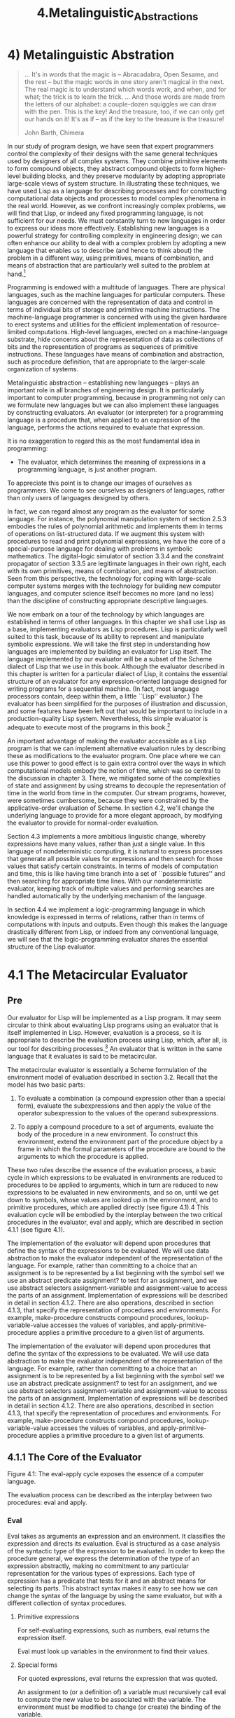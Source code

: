 #+TITLE: 4.Metalinguistic_Abstractions

* 4) Metalinguistic Abstration
  #+BEGIN_QUOTE
 ... It's in words that the magic is -- Abracadabra, Open Sesame, and the rest -- but the magic words in one story aren't magical in the next. The real magic is to understand which words work, and when, and for what; the trick is to learn the trick.
... And those words are made from the letters of our alphabet: a couple-dozen squiggles we can draw with the pen. This is the key! And the treasure, too, if we can only get our hands on it! It's as if -- as if the key to the treasure is the treasure!

John Barth, Chimera
  #+END_QUOTE

 In our study of program design, we have seen that expert programmers control the complexity of their designs with the same general techniques used by designers of all complex systems. They combine primitive elements to form compound objects, they abstract compound objects to form higher-level building blocks, and they preserve modularity by adopting appropriate large-scale views of system structure. In illustrating these techniques, we have used Lisp as a language for describing processes and for constructing computational data objects and processes to model complex phenomena in the real world. However, as we confront increasingly complex problems, we will find that Lisp, or indeed any fixed programming language, is not sufficient for our needs. We must constantly turn to new languages in order to express our ideas more effectively. Establishing new languages is a powerful strategy for controlling complexity in engineering design; we can often enhance our ability to deal with a complex problem by adopting a new language that enables us to describe (and hence to think about) the problem in a different way, using primitives, means of combination, and means of abstraction that are particularly well suited to the problem at hand.[fn:4-1]

Programming is endowed with a multitude of languages. There are physical languages, such as the machine languages for particular computers. These languages are concerned with the representation of data and control in terms of individual bits of storage and primitive machine instructions. The machine-language programmer is concerned with using the given hardware to erect systems and utilities for the efficient implementation of resource-limited computations. High-level languages, erected on a machine-language substrate, hide concerns about the representation of data as collections of bits and the representation of programs as sequences of primitive instructions. These languages have means of combination and abstraction, such as procedure definition, that are appropriate to the larger-scale organization of systems.

Metalinguistic abstraction -- establishing new languages -- plays an important role in all branches of engineering design. It is particularly important to computer programming, because in programming not only can we formulate new languages but we can also implement these languages by constructing evaluators. An evaluator (or interpreter) for a programming language is a procedure that, when applied to an expression of the language, performs the actions required to evaluate that expression.

It is no exaggeration to regard this as the most fundamental idea in programming:

- The evaluator, which determines the meaning of expressions in a programming language, is just another program.

To appreciate this point is to change our images of ourselves as programmers. We come to see ourselves as designers of languages, rather than only users of languages designed by others.

In fact, we can regard almost any program as the evaluator for some language. For instance, the polynomial manipulation system of section 2.5.3 embodies the rules of polynomial arithmetic and implements them in terms of operations on list-structured data. If we augment this system with procedures to read and print polynomial expressions, we have the core of a special-purpose language for dealing with problems in symbolic mathematics. The digital-logic simulator of section 3.3.4 and the constraint propagator of section 3.3.5 are legitimate languages in their own right, each with its own primitives, means of combination, and means of abstraction. Seen from this perspective, the technology for coping with large-scale computer systems merges with the technology for building new computer languages, and computer science itself becomes no more (and no less) than the discipline of constructing appropriate descriptive languages.

We now embark on a tour of the technology by which languages are established in terms of other languages. In this chapter we shall use Lisp as a base, implementing evaluators as Lisp procedures. Lisp is particularly well suited to this task, because of its ability to represent and manipulate symbolic expressions. We will take the first step in understanding how languages are implemented by building an evaluator for Lisp itself. The language implemented by our evaluator will be a subset of the Scheme dialect of Lisp that we use in this book. Although the evaluator described in this chapter is written for a particular dialect of Lisp, it contains the essential structure of an evaluator for any expression-oriented language designed for writing programs for a sequential machine. (In fact, most language processors contain, deep within them, a little ``Lisp'' evaluator.) The evaluator has been simplified for the purposes of illustration and discussion, and some features have been left out that would be important to include in a production-quality Lisp system. Nevertheless, this simple evaluator is adequate to execute most of the programs in this book.[fn:4-2]

An important advantage of making the evaluator accessible as a Lisp program is that we can implement alternative evaluation rules by describing these as modifications to the evaluator program. One place where we can use this power to good effect is to gain extra control over the ways in which computational models embody the notion of time, which was so central to the discussion in chapter 3. There, we mitigated some of the complexities of state and assignment by using streams to decouple the representation of time in the world from time in the computer. Our stream programs, however, were sometimes cumbersome, because they were constrained by the applicative-order evaluation of Scheme. In section 4.2, we'll change the underlying language to provide for a more elegant approach, by modifying the evaluator to provide for normal-order evaluation.

Section 4.3 implements a more ambitious linguistic change, whereby expressions have many values, rather than just a single value. In this language of nondeterministic computing, it is natural to express processes that generate all possible values for expressions and then search for those values that satisfy certain constraints. In terms of models of computation and time, this is like having time branch into a set of ``possible futures'' and then searching for appropriate time lines. With our nondeterministic evaluator, keeping track of multiple values and performing searches are handled automatically by the underlying mechanism of the language.

In section 4.4 we implement a logic-programming language in which knowledge is expressed in terms of relations, rather than in terms of computations with inputs and outputs. Even though this makes the language drastically different from Lisp, or indeed from any conventional language, we will see that the logic-programming evaluator shares the essential structure of the Lisp evaluator.

[fn:4-1]
The same idea is pervasive throughout all of engineering. For example, electrical engineers use many different languages for describing circuits. Two of these are the language of electrical networks and the language of electrical systems. The network language emphasizes the physical modeling of devices in terms of discrete electrical elements. The primitive objects of the network language are primitive electrical components such as resistors, capacitors, inductors, and transistors, which are characterized in terms of physical variables called voltage and current. When describing circuits in the network language, the engineer is concerned with the physical characteristics of a design. In contrast, the primitive objects of the system language are signal-processing modules such as filters and amplifiers. Only the functional behavior of the modules is relevant, and signals are manipulated without concern for their physical realization as voltages and currents. The system language is erected on the network language, in the sense that the elements of signal-processing systems are constructed from electrical networks. Here, however, the concerns are with the large-scale organization of electrical devices to solve a given application problem; the physical feasibility of the parts is assumed. This layered collection of languages is another example of the stratified design technique illustrated by the picture language of section 2.2.4.

[fn:4-2]
The most important features that our evaluator leaves out are mechanisms for handling errors and supporting debugging. For a more extensive discussion of evaluators, see Friedman, Wand, and Haynes 1992, which gives an exposition of programming languages that proceeds via a sequence of evaluators written in Scheme.
* 4.1 The Metacircular Evaluator
** Pre
Our evaluator for Lisp will be implemented as a Lisp program. It may seem circular to think about evaluating Lisp programs using an evaluator that is itself implemented in Lisp. However, evaluation is a process, so it is appropriate to describe the evaluation process using Lisp, which, after all, is our tool for describing processes.[fn:4-3] An evaluator that is written in the same language that it evaluates is said to be metacircular.

The metacircular evaluator is essentially a Scheme formulation of the environment model of evaluation described in section 3.2. Recall that the model has two basic parts:

    1. To evaluate a combination (a compound expression other than a special form), evaluate the subexpressions and then apply the value of the operator subexpression to the values of the operand subexpressions.

    2. To apply a compound procedure to a set of arguments, evaluate the body of the procedure in a new environment. To construct this environment, extend the environment part of the procedure object by a frame in which the formal parameters of the procedure are bound to the arguments to which the procedure is applied.

These two rules describe the essence of the evaluation process, a basic cycle in which expressions to be evaluated in environments are reduced to procedures to be applied to arguments, which in turn are reduced to new expressions to be evaluated in new environments, and so on, until we get down to symbols, whose values are looked up in the environment, and to primitive procedures, which are applied directly (see figure 4.1).4 This evaluation cycle will be embodied by the interplay between the two critical procedures in the evaluator, eval and apply, which are described in section 4.1.1 (see figure 4.1).

The implementation of the evaluator will depend upon procedures that define the syntax of the expressions to be evaluated. We will use data abstraction to make the evaluator independent of the representation of the language. For example, rather than committing to a choice that an assignment is to be represented by a list beginning with the symbol set! we use an abstract predicate assignment? to test for an assignment, and we use abstract selectors assignment-variable and assignment-value to access the parts of an assignment. Implementation of expressions will be described in detail in section 4.1.2. There are also operations, described in section 4.1.3, that specify the representation of procedures and environments. For example, make-procedure constructs compound procedures, lookup-variable-value accesses the values of variables, and apply-primitive-procedure applies a primitive procedure to a given list of arguments.

The implementation of the evaluator will depend upon procedures that define the syntax of the expressions to be evaluated. We will use data abstraction to make the evaluator independent of the representation of the language. For example, rather than committing to a choice that an assignment is to be represented by a list beginning with the symbol set! we use an abstract predicate assignment? to test for an assignment, and we use abstract selectors assignment-variable and assignment-value to access the parts of an assignment. Implementation of expressions will be described in detail in section 4.1.2. There are also operations, described in section 4.1.3, that specify the representation of procedures and environments. For example, make-procedure constructs compound procedures, lookup-variable-value accesses the values of variables, and apply-primitive-procedure applies a primitive procedure to a given list of arguments.

[fn:4-3]
Even so, there will remain important aspects of the evaluation process that are not elucidated by our evaluator. The most important of these are the detailed mechanisms by which procedures call other procedures and return values to their callers. We will address these issues in chapter 5, where we take a closer look at the evaluation process by implementing the evaluator as a simple register machine.

** 4.1.1 The Core of the Evaluator
[[../images/Books.SICP.org_20191104_193857.png]]
Figure 4.1:  The eval-apply cycle exposes the essence of a computer language.

The evaluation process can be described as the interplay between two procedures: eval and apply.

*** Eval

Eval takes as arguments an expression and an environment. It classifies the expression and directs its evaluation. Eval is structured as a case analysis of the syntactic type of the expression to be evaluated. In order to keep the procedure general, we express the determination of the type of an expression abstractly, making no commitment to any particular representation for the various types of expressions. Each type of expression has a predicate that tests for it and an abstract means for selecting its parts. This abstract syntax makes it easy to see how we can change the syntax of the language by using the same evaluator, but with a different collection of syntax procedures.

**** Primitive expressions

    For self-evaluating expressions, such as numbers, eval returns the expression itself.

    Eval must look up variables in the environment to find their values.

**** Special forms

    For quoted expressions, eval returns the expression that was quoted.

    An assignment to (or a definition of) a variable must recursively call eval to compute the new value to be associated with the variable. The environment must be modified to change (or create) the binding of the variable.

    An if expression requires special processing of its parts, so as to evaluate the consequent if the predicate is true, and otherwise to evaluate the alternative.

    A lambda expression must be transformed into an applicable procedure by packaging together the parameters and body specified by the lambda expression with the environment of the evaluation.

    A begin expression requires evaluating its sequence of expressions in the order in which they appear.

    A case analysis (cond) is transformed into a nest of if expressions and then evaluated.

**** Combinations

    For a procedure application, eval must recursively evaluate the operator part and the operands of the combination. The resulting procedure and arguments are passed to apply, which handles the actual procedure application.

Here is the definition of eval:

#+BEGIN_SRC scheme
(define (eval exp env)
  (cond ((self-evaluating? exp) exp)
        ((variable? exp) (lookup-variable-value exp env))
        ((quoted? exp) (text-of-quotation exp))
        ((assignment? exp) (eval-assignment exp env))
        ((definition? exp) (eval-definition exp env))
        ((if? exp) (eval-if exp env))
        ((lambda? exp)
         (make-procedure (lambda-parameters exp)
                         (lambda-body exp)
                         env))
        ((begin? exp)
         (eval-sequence (begin-actions exp) env))
        ((cond? exp) (eval (cond->if exp) env))
        ((application? exp)
         (apply (eval (operator exp) env)
                (list-of-values (operands exp) env)))
        (else
         (error "Unknown expression type -- EVAL" exp))))
#+END_SRC

For clarity, eval has been implemented as a case analysis using cond. The disadvantage of this is that our procedure handles only a few distinguishable types of expressions, and no new ones can be defined without editing the definition of eval. In most Lisp implementations, dispatching on the type of an expression is done in a data-directed style. This allows a user to add new types of expressions that eval can distinguish, without modifying the definition of eval itself. (See exercise 4.3.)

*** Apply

Apply takes two arguments, a procedure and a list of arguments to which the procedure should be applied. Apply classifies procedures into two kinds: It calls apply-primitive-procedure to apply primitives; it applies compound procedures by sequentially evaluating the expressions that make up the body of the procedure. The environment for the evaluation of the body of a compound procedure is constructed by extending the base environment carried by the procedure to include a frame that binds the parameters of the procedure to the arguments to which the procedure is to be applied. Here is the definition of apply:

#+BEGIN_SRC scheme
(define (apply procedure arguments)
  (cond ((primitive-procedure? procedure)
         (apply-primitive-procedure procedure arguments))
        ((compound-procedure? procedure)
         (eval-sequence
           (procedure-body procedure)
           (extend-environment
             (procedure-parameters procedure)
             arguments
             (procedure-environment procedure))))
        (else
         (error
          "Unknown procedure type -- APPLY" procedure))))
#+END_SRC

*** Procedure arguments

When eval processes a procedure application, it uses list-of-values to produce the list of arguments to which the procedure is to be applied. List-of-values takes as an argument the operands of the combination. It evaluates each operand and returns a list of the corresponding values:5

#+BEGIN_SRC scheme
(define (list-of-values exps env)
  (if (no-operands? exps)
      '()
      (cons (eval (first-operand exps) env)
            (list-of-values (rest-operands exps) env))))
#+END_SRC


*** Conditionals

Eval-if evaluates the predicate part of an if expression in the given environment. If the result is true, eval-if evaluates the consequent, otherwise it evaluates the alternative:

#+BEGIN_SRC scheme
(define (eval-if exp env)
  (if (true? (eval (if-predicate exp) env))
      (eval (if-consequent exp) env)
      (eval (if-alternative exp) env)))
#+END_SRC

The use of true? in eval-if highlights the issue of the connection between an implemented language and an implementation language. The if-predicate is evaluated in the language being implemented and thus yields a value in that language. The interpreter predicate true? translates that value into a value that can be tested by the if in the implementation language: The metacircular representation of truth might not be the same as that of the underlying Scheme.6

*** Sequences

Eval-sequence is used by apply to evaluate the sequence of expressions in a procedure body and by eval to evaluate the sequence of expressions in a begin expression. It takes as arguments a sequence of expressions and an environment, and evaluates the expressions in the order in which they occur. The value returned is the value of the final expression.

#+BEGIN_SRC scheme
(define (eval-sequence exps env)
  (cond ((last-exp? exps) (eval (first-exp exps) env))
        (else (eval (first-exp exps) env)
              (eval-sequence (rest-exps exps) env))))

#+END_SRC

*** Assignments and definitions

The following procedure handles assignments to variables. It calls eval to find the value to be assigned and transmits the variable and the resulting value to set-variable-value! to be installed in the designated environment.

(define (eval-assignment exp env)
  (set-variable-value! (assignment-variable exp)
                       (eval (assignment-value exp) env)
                       env)
  'ok)

Definitions of variables are handled in a similar manner.7

(define (eval-definition exp env)
  (define-variable! (definition-variable exp)
                    (eval (definition-value exp) env)
                    env)
  'ok)

We have chosen here to return the symbol ok as the value of an assignment or a definition.8

Exercise 4.1.  Notice that we cannot tell whether the metacircular evaluator evaluates operands from left to right or from right to left. Its evaluation order is inherited from the underlying Lisp: If the arguments to cons in list-of-values are evaluated from left to right, then list-of-values will evaluate operands from left to right; and if the arguments to cons are evaluated from right to left, then list-of-values will evaluate operands from right to left.

Write a version of list-of-values that evaluates operands from left to right regardless of the order of evaluation in the underlying Lisp. Also write a version of list-of-values that evaluates operands from right to left.

** 4.1.2 Representing Expressions

The evaluator is reminiscent of the symbolic differentiation program discussed in section 2.3.2. Both programs operate on symbolic expressions. In both programs, the result of operating on a compound expression is determined by operating recursively on the pieces of the expression and combining the results in a way that depends on the type of the expression. In both programs we used data abstraction to decouple the general rules of operation from the details of how expressions are represented. In the differentiation program this meant that the same differentiation procedure could deal with algebraic expressions in prefix form, in infix form, or in some other form. For the evaluator, this means that the syntax of the language being evaluated is determined solely by the procedures that classify and extract pieces of expressions.

Here is the specification of the syntax of our language:

¤ The only self-evaluating items are numbers and strings:

(define (self-evaluating? exp)
  (cond ((number? exp) true)
        ((string? exp) true)
        (else false)))

¤ Variables are represented by symbols:

(define (variable? exp) (symbol? exp))

¤ Quotations have the form (quote <text-of-quotation>):9

(define (quoted? exp)
  (tagged-list? exp 'quote))

(define (text-of-quotation exp) (cadr exp))

Quoted? is defined in terms of the procedure tagged-list?, which identifies lists beginning with a designated symbol:

(define (tagged-list? exp tag)
  (if (pair? exp)
      (eq? (car exp) tag)
      false))

¤ Assignments have the form (set! <var> <value>):

(define (assignment? exp)
  (tagged-list? exp 'set!))
(define (assignment-variable exp) (cadr exp))
(define (assignment-value exp) (caddr exp))

¤ Definitions have the form

(define <var> <value>)

or the form

(define (<var> <parameter1> ... <parametern>)
  <body>)

The latter form (standard procedure definition) is syntactic sugar for

(define <var>
  (lambda (<parameter1> ... <parametern>)
    <body>))

The corresponding syntax procedures are the following:

(define (definition? exp)
  (tagged-list? exp 'define))
(define (definition-variable exp)
  (if (symbol? (cadr exp))
      (cadr exp)
      (caadr exp)))
(define (definition-value exp)
  (if (symbol? (cadr exp))
      (caddr exp)
      (make-lambda (cdadr exp)   ; formal parameters
                   (cddr exp)))) ; body

¤ Lambda expressions are lists that begin with the symbol lambda:

(define (lambda? exp) (tagged-list? exp 'lambda))
(define (lambda-parameters exp) (cadr exp))
(define (lambda-body exp) (cddr exp))

We also provide a constructor for lambda expressions, which is used by definition-value, above:

(define (make-lambda parameters body)
  (cons 'lambda (cons parameters body)))

¤ Conditionals begin with if and have a predicate, a consequent, and an (optional) alternative. If the expression has no alternative part, we provide false as the alternative.10

(define (if? exp) (tagged-list? exp 'if))
(define (if-predicate exp) (cadr exp))
(define (if-consequent exp) (caddr exp))
(define (if-alternative exp)
  (if (not (null? (cdddr exp)))
      (cadddr exp)
      'false))

We also provide a constructor for if expressions, to be used by cond->if to transform cond expressions into if expressions:

(define (make-if predicate consequent alternative)
  (list 'if predicate consequent alternative))

¤ Begin packages a sequence of expressions into a single expression. We include syntax operations on begin expressions to extract the actual sequence from the begin expression, as well as selectors that return the first expression and the rest of the expressions in the sequence.11

(define (begin? exp) (tagged-list? exp 'begin))
(define (begin-actions exp) (cdr exp))
(define (last-exp? seq) (null? (cdr seq)))
(define (first-exp seq) (car seq))
(define (rest-exps seq) (cdr seq))

We also include a constructor sequence->exp (for use by cond->if) that transforms a sequence into a single expression, using begin if necessary:

(define (sequence->exp seq)
  (cond ((null? seq) seq)
        ((last-exp? seq) (first-exp seq))
        (else (make-begin seq))))
(define (make-begin seq) (cons 'begin seq))

¤ A procedure application is any compound expression that is not one of the above expression types. The car of the expression is the operator, and the cdr is the list of operands:

(define (application? exp) (pair? exp))
(define (operator exp) (car exp))
(define (operands exp) (cdr exp))
(define (no-operands? ops) (null? ops))
(define (first-operand ops) (car ops))
(define (rest-operands ops) (cdr ops))

*** Derived expressions

Some special forms in our language can be defined in terms of expressions involving other special forms, rather than being implemented directly. One example is cond, which can be implemented as a nest of if expressions. For example, we can reduce the problem of evaluating the expression

(cond ((> x 0) x)
      ((= x 0) (display 'zero) 0)
      (else (- x)))

to the problem of evaluating the following expression involving if and begin expressions:

(if (> x 0)
    x
    (if (= x 0)
        (begin (display 'zero)
               0)
        (- x)))

Implementing the evaluation of cond in this way simplifies the evaluator because it reduces the number of special forms for which the evaluation process must be explicitly specified.

We include syntax procedures that extract the parts of a cond expression, and a procedure cond->if that transforms cond expressions into if expressions. A case analysis begins with cond and has a list of predicate-action clauses. A clause is an else clause if its predicate is the symbol else.12

(define (cond? exp) (tagged-list? exp 'cond))
(define (cond-clauses exp) (cdr exp))
(define (cond-else-clause? clause)
  (eq? (cond-predicate clause) 'else))
(define (cond-predicate clause) (car clause))
(define (cond-actions clause) (cdr clause))
(define (cond->if exp)
  (expand-clauses (cond-clauses exp)))

(define (expand-clauses clauses)
  (if (null? clauses)
      'false                          ; no else clause
      (let ((first (car clauses))
            (rest (cdr clauses)))
        (if (cond-else-clause? first)
            (if (null? rest)
                (sequence->exp (cond-actions first))
                (error "ELSE clause isn't last -- COND->IF"
                       clauses))
            (make-if (cond-predicate first)
                     (sequence->exp (cond-actions first))
                     (expand-clauses rest))))))

Expressions (such as cond) that we choose to implement as syntactic transformations are called derived expressions. Let expressions are also derived expressions (see exercise 4.6).13

Exercise 4.2.  Louis Reasoner plans to reorder the cond clauses in eval so that the clause for procedure applications appears before the clause for assignments. He argues that this will make the interpreter more efficient: Since programs usually contain more applications than assignments, definitions, and so on, his modified eval will usually check fewer clauses than the original eval before identifying the type of an expression.

a. What is wrong with Louis's plan? (Hint: What will Louis's evaluator do with the expression (define x 3)?)

b. Louis is upset that his plan didn't work. He is willing to go to any lengths to make his evaluator recognize procedure applications before it checks for most other kinds of expressions. Help him by changing the syntax of the evaluated language so that procedure applications start with call. For example, instead of (factorial 3) we will now have to write (call factorial 3) and instead of (+ 1 2) we will have to write (call + 1 2).

Exercise 4.3.  Rewrite eval so that the dispatch is done in data-directed style. Compare this with the data-directed differentiation procedure of exercise 2.73. (You may use the car of a compound expression as the type of the expression, as is appropriate for the syntax implemented in this section.) .

Exercise 4.4.  Recall the definitions of the special forms and and or from chapter 1:

    and: The expressions are evaluated from left to right. If any expression evaluates to false, false is returned; any remaining expressions are not evaluated. If all the expressions evaluate to true values, the value of the last expression is returned. If there are no expressions then true is returned.

    or: The expressions are evaluated from left to right. If any expression evaluates to a true value, that value is returned; any remaining expressions are not evaluated. If all expressions evaluate to false, or if there are no expressions, then false is returned.

Install and and or as new special forms for the evaluator by defining appropriate syntax procedures and evaluation procedures eval-and and eval-or. Alternatively, show how to implement and and or as derived expressions.

Exercise 4.5.  Scheme allows an additional syntax for cond clauses, (<test> => <recipient>). If <test> evaluates to a true value, then <recipient> is evaluated. Its value must be a procedure of one argument; this procedure is then invoked on the value of the <test>, and the result is returned as the value of the cond expression. For example

(cond ((assoc 'b '((a 1) (b 2))) => cadr)
      (else false))

returns 2. Modify the handling of cond so that it supports this extended syntax.

Exercise 4.6.  Let expressions are derived expressions, because

(let ((<var1> <exp1>) ... (<varn> <expn>))
  <body>)

is equivalent to

((lambda (<var1> ... <varn>)
   <body>)
 <exp1>

 <expn>)

Implement a syntactic transformation let->combination that reduces evaluating let expressions to evaluating combinations of the type shown above, and add the appropriate clause to eval to handle let expressions.

Exercise 4.7.  Let* is similar to let, except that the bindings of the let variables are performed sequentially from left to right, and each binding is made in an environment in which all of the preceding bindings are visible. For example

(let* ((x 3)
       (y (+ x 2))
       (z (+ x y 5)))
  (* x z))

returns 39. Explain how a let* expression can be rewritten as a set of nested let expressions, and write a procedure let*->nested-lets that performs this transformation. If we have already implemented let (exercise 4.6) and we want to extend the evaluator to handle let*, is it sufficient to add a clause to eval whose action is

(eval (let*->nested-lets exp) env)

or must we explicitly expand let* in terms of non-derived expressions?

Exercise 4.8.  ``Named let'' is a variant of let that has the form

(let <var> <bindings> <body>)

The <bindings> and <body> are just as in ordinary let, except that <var> is bound within <body> to a procedure whose body is <body> and whose parameters are the variables in the <bindings>. Thus, one can repeatedly execute the <body> by invoking the procedure named <var>. For example, the iterative Fibonacci procedure (section 1.2.2) can be rewritten using named let as follows:

(define (fib n)
  (let fib-iter ((a 1)
                 (b 0)
                 (count n))
    (if (= count 0)
        b
        (fib-iter (+ a b) a (- count 1)))))

Modify let->combination of exercise 4.6 to also support named let.

Exercise 4.9.  Many languages support a variety of iteration constructs, such as do, for, while, and until. In Scheme, iterative processes can be expressed in terms of ordinary procedure calls, so special iteration constructs provide no essential gain in computational power. On the other hand, such constructs are often convenient. Design some iteration constructs, give examples of their use, and show how to implement them as derived expressions.

Exercise 4.10.  By using data abstraction, we were able to write an eval procedure that is independent of the particular syntax of the language to be evaluated. To illustrate this, design and implement a new syntax for Scheme by modifying the procedures in this section, without changing eval or apply.

** 4.1.3 Evaluator Data Structures

 In addition to defining the external syntax of expressions, the evaluator implementation must also define the data structures that the evaluator manipulates internally, as part of the execution of a program, such as the representation of procedures and environments and the representation of true and false.

*** Testing of predicates

For conditionals, we accept anything to be true that is not the explicit false object.

(define (true? x)
  (not (eq? x false)))
(define (false? x)
  (eq? x false))

*** Representing procedures

To handle primitives, we assume that we have available the following procedures:

    (apply-primitive-procedure <proc> <args>)
    applies the given primitive procedure to the argument values in the list <args> and returns the result of the application.

    (primitive-procedure? <proc>)
    tests whether <proc> is a primitive procedure.

These mechanisms for handling primitives are further described in section 4.1.4.

Compound procedures are constructed from parameters, procedure bodies, and environments using the constructor make-procedure:

(define (make-procedure parameters body env)
  (list 'procedure parameters body env))
(define (compound-procedure? p)
  (tagged-list? p 'procedure))
(define (procedure-parameters p) (cadr p))
(define (procedure-body p) (caddr p))
(define (procedure-environment p) (cadddr p))

*** Operations on Environments

The evaluator needs operations for manipulating environments. As explained in section 3.2, an environment is a sequence of frames, where each frame is a table of bindings that associate variables with their corresponding values. We use the following operations for manipulating environments:

    (lookup-variable-value <var> <env>)
    returns the value that is bound to the symbol <var> in the environment <env>, or signals an error if the variable is unbound.

    (extend-environment <variables> <values> <base-env>)
    returns a new environment, consisting of a new frame in which the symbols in the list <variables> are bound to the corresponding elements in the list <values>, where the enclosing environment is the environment <base-env>.

    (define-variable! <var> <value> <env>)
    adds to the first frame in the environment <env> a new binding that associates the variable <var> with the value <value>.

    (set-variable-value! <var> <value> <env>)
    changes the binding of the variable <var> in the environment <env> so that the variable is now bound to the value <value>, or signals an error if the variable is unbound.

To implement these operations we represent an environment as a list of frames. The enclosing environment of an environment is the cdr of the list. The empty environment is simply the empty list.

(define (enclosing-environment env) (cdr env))
(define (first-frame env) (car env))
(define the-empty-environment '())

Each frame of an environment is represented as a pair of lists: a list of the variables bound in that frame and a list of the associated values.14

(define (make-frame variables values)
  (cons variables values))
(define (frame-variables frame) (car frame))
(define (frame-values frame) (cdr frame))
(define (add-binding-to-frame! var val frame)
  (set-car! frame (cons var (car frame)))
  (set-cdr! frame (cons val (cdr frame))))

To extend an environment by a new frame that associates variables with values, we make a frame consisting of the list of variables and the list of values, and we adjoin this to the environment. We signal an error if the number of variables does not match the number of values.

(define (extend-environment vars vals base-env)
  (if (= (length vars) (length vals))
      (cons (make-frame vars vals) base-env)
      (if (< (length vars) (length vals))
          (error "Too many arguments supplied" vars vals)
          (error "Too few arguments supplied" vars vals))))

To look up a variable in an environment, we scan the list of variables in the first frame. If we find the desired variable, we return the corresponding element in the list of values. If we do not find the variable in the current frame, we search the enclosing environment, and so on. If we reach the empty environment, we signal an ``unbound variable'' error.

#+BEGIN_SRC scheme
(define (lookup-variable-value var env)
  (define (env-loop env)
    (define (scan vars vals)
      (cond ((null? vars)
             (env-loop (enclosing-environment env)))
            ((eq? var (car vars))
             (car vals))
            (else (scan (cdr vars) (cdr vals)))))
    (if (eq? env the-empty-environment)
        (error "Unbound variable" var)
        (let ((frame (first-frame env)))
          (scan (frame-variables frame)
                (frame-values frame)))))
  (env-loop env))
#+END_SRC

To set a variable to a new value in a specified environment, we scan for the variable, just as in lookup-variable-value, and change the corresponding value when we find it.

#+BEGIN_SRC scheme
(define (set-variable-value! var val env)
  (define (env-loop env)
    (define (scan vars vals)
      (cond ((null? vars)
             (env-loop (enclosing-environment env)))
            ((eq? var (car vars))
             (set-car! vals val))
            (else (scan (cdr vars) (cdr vals)))))
    (if (eq? env the-empty-environment)
        (error "Unbound variable -- SET!" var)
        (let ((frame (first-frame env)))
          (scan (frame-variables frame)
                (frame-values frame)))))
  (env-loop env))
#+END_SRC

To define a variable, we search the first frame for a binding for the variable, and change the binding if it exists (just as in set-variable-value!). If no such binding exists, we adjoin one to the first frame.

#+BEGIN_SRC scheme
(define (define-variable! var val env)
  (let ((frame (first-frame env)))
    (define (scan vars vals)
      (cond ((null? vars)
             (add-binding-to-frame! var val frame))
            ((eq? var (car vars))
             (set-car! vals val))
            (else (scan (cdr vars) (cdr vals)))))
    (scan (frame-variables frame)
          (frame-values frame))))
#+END_SRC

The method described here is only one of many plausible ways to represent environments. Since we used data abstraction to isolate the rest of the evaluator from the detailed choice of representation, we could change the environment representation if we wanted to. (See exercise 4.11.) In a production-quality Lisp system, the speed of the evaluator's environment operations -- especially that of variable lookup -- has a major impact on the performance of the system. The representation described here, although conceptually simple, is not efficient and would not ordinarily be used in a production system.15

Exercise 4.11.  Instead of representing a frame as a pair of lists, we can represent a frame as a list of bindings, where each binding is a name-value pair. Rewrite the environment operations to use this alternative representation.

Exercise 4.12.  The procedures set-variable-value!, define-variable!, and lookup-variable-value can be expressed in terms of more abstract procedures for traversing the environment structure. Define abstractions that capture the common patterns and redefine the three procedures in terms of these abstractions.

Exercise 4.13.  Scheme allows us to create new bindings for variables by means of define, but provides no way to get rid of bindings. Implement for the evaluator a special form make-unbound! that removes the binding of a given symbol from the environment in which the make-unbound! expression is evaluated. This problem is not completely specified. For example, should we remove only the binding in the first frame of the environment? Complete the specification and justify any choices you make.


** 4.1.4 Running the Evaluator as a Program

 Given the evaluator, we have in our hands a description (expressed in Lisp) of the process by which Lisp expressions are evaluated. One advantage of expressing the evaluator as a program is that we can run the program. This gives us, running within Lisp, a working model of how Lisp itself evaluates expressions. This can serve as a framework for experimenting with evaluation rules, as we shall do later in this chapter.

Our evaluator program reduces expressions ultimately to the application of primitive procedures. Therefore, all that we need to run the evaluator is to create a mechanism that calls on the underlying Lisp system to model the application of primitive procedures.

There must be a binding for each primitive procedure name, so that when eval evaluates the operator of an application of a primitive, it will find an object to pass to apply. We thus set up a global environment that associates unique objects with the names of the primitive procedures that can appear in the expressions we will be evaluating. The global environment also includes bindings for the symbols true and false, so that they can be used as variables in expressions to be evaluated.

(define (setup-environment)
  (let ((initial-env
         (extend-environment (primitive-procedure-names)
                             (primitive-procedure-objects)
                             the-empty-environment)))
    (define-variable! 'true true initial-env)
    (define-variable! 'false false initial-env)
    initial-env))
(define the-global-environment (setup-environment))

It does not matter how we represent the primitive procedure objects, so long as apply can identify and apply them by using the procedures primitive-procedure? and apply-primitive-procedure. We have chosen to represent a primitive procedure as a list beginning with the symbol primitive and containing a procedure in the underlying Lisp that implements that primitive.

(define (primitive-procedure? proc)
  (tagged-list? proc 'primitive))

(define (primitive-implementation proc) (cadr proc))

Setup-environment will get the primitive names and implementation procedures from a list:16

(define primitive-procedures
  (list (list 'car car)
        (list 'cdr cdr)
        (list 'cons cons)
        (list 'null? null?)
        <more primitives>
        ))
(define (primitive-procedure-names)
  (map car
       primitive-procedures))

(define (primitive-procedure-objects)
  (map (lambda (proc) (list 'primitive (cadr proc)))
       primitive-procedures))

To apply a primitive procedure, we simply apply the implementation procedure to the arguments, using the underlying Lisp system:17

(define (apply-primitive-procedure proc args)
  (apply-in-underlying-scheme
   (primitive-implementation proc) args))

For convenience in running the metacircular evaluator, we provide a driver loop that models the read-eval-print loop of the underlying Lisp system. It prints a prompt, reads an input expression, evaluates this expression in the global environment, and prints the result. We precede each printed result by an output prompt so as to distinguish the value of the expression from other output that may be printed.18

(define input-prompt ";;; M-Eval input:")
(define output-prompt ";;; M-Eval value:")
(define (driver-loop)
  (prompt-for-input input-prompt)
  (let ((input (read)))
    (let ((output (eval input the-global-environment)))
      (announce-output output-prompt)
      (user-print output)))
  (driver-loop))
(define (prompt-for-input string)
  (newline) (newline) (display string) (newline))

(define (announce-output string)
  (newline) (display string) (newline))

We use a special printing procedure, user-print, to avoid printing the environment part of a compound procedure, which may be a very long list (or may even contain cycles).

(define (user-print object)
  (if (compound-procedure? object)
      (display (list 'compound-procedure
                     (procedure-parameters object)
                     (procedure-body object)
                     '<procedure-env>))
      (display object)))

Now all we need to do to run the evaluator is to initialize the global environment and start the driver loop. Here is a sample interaction:

(define the-global-environment (setup-environment))
(driver-loop)
;;; M-Eval input:
(define (append x y)
  (if (null? x)
      y
      (cons (car x)
            (append (cdr x) y))))
;;; M-Eval value:
ok
;;; M-Eval input:
(append '(a b c) '(d e f))
;;; M-Eval value:
(a b c d e f)

Exercise 4.14.  Eva Lu Ator and Louis Reasoner are each experimenting with the metacircular evaluator. Eva types in the definition of map, and runs some test programs that use it. They work fine. Louis, in contrast, has installed the system version of map as a primitive for the metacircular evaluator. When he tries it, things go terribly wrong. Explain why Louis's map fails even though Eva's works.


** 4.1.5 Data as Programs
In thinking about a Lisp program that evaluates Lisp expressions, an analogy might be helpful. One operational view of the meaning of a program is that a program is a description of an abstract (perhaps infinitely large) machine. For example, consider the familiar program to compute factorials:

(define (factorial n)
  (if (= n 1)
      1
      (* (factorial (- n 1)) n)))

We may regard this program as the description of a machine containing parts that decrement, multiply, and test for equality, together with a two-position switch and another factorial machine. (The factorial machine is infinite because it contains another factorial machine within it.) Figure 4.2 is a flow diagram for the factorial machine, showing how the parts are wired together.

[[../images/Books.SICP.org_20191104_195138.png]]

Figure 4.2:  The factorial program, viewed as an abstract machine.

In a similar way, we can regard the evaluator as a very special machine that takes as input a description of a machine. Given this input, the evaluator configures itself to emulate the machine described. For example, if we feed our evaluator the definition of factorial, as shown in figure 4.3, the evaluator will be able to compute factorials.
[[../images/Books.SICP.org_20191104_195208.png]]

Figure 4.3:  The evaluator emulating a factorial machine.

From this perspective, our evaluator is seen to be a universal machine. It mimics other machines when these are described as Lisp programs.19 This is striking. Try to imagine an analogous evaluator for electrical circuits. This would be a circuit that takes as input a signal encoding the plans for some other circuit, such as a filter. Given this input, the circuit evaluator would then behave like a filter with the same description. Such a universal electrical circuit is almost unimaginably complex. It is remarkable that the program evaluator is a rather simple program.20

Another striking aspect of the evaluator is that it acts as a bridge between the data objects that are manipulated by our programming language and the programming language itself. Imagine that the evaluator program (implemented in Lisp) is running, and that a user is typing expressions to the evaluator and observing the results. From the perspective of the user, an input expression such as (* x x) is an expression in the programming language, which the evaluator should execute. From the perspective of the evaluator, however, the expression is simply a list (in this case, a list of three symbols: *, x, and x) that is to be manipulated according to a well-defined set of rules.

 That the user's programs are the evaluator's data need not be a source of confusion. In fact, it is sometimes convenient to ignore this distinction, and to give the user the ability to explicitly evaluate a data object as a Lisp expression, by making eval available for use in programs. Many Lisp dialects provide a primitive eval procedure that takes as arguments an expression and an environment and evaluates the expression relative to the environment.21 Thus,

(eval '(* 5 5) user-initial-environment)

and

(eval (cons '* (list 5 5)) user-initial-environment)

will both return 25.22

Exercise 4.15.  Given a one-argument procedure p and an object a, p is said to ``halt'' on a if evaluating the expression (p a) returns a value (as opposed to terminating with an error message or running forever). Show that it is impossible to write a procedure halts? that correctly determines whether p halts on a for any procedure p and object a. Use the following reasoning: If you had such a procedure halts?, you could implement the following program:

(define (run-forever) (run-forever))

(define (try p)
  (if (halts? p p)
      (run-forever)
      'halted))

Now consider evaluating the expression (try try) and show that any possible outcome (either halting or running forever) violates the intended behavior of halts?.23

** 4.1.6 Internal Definitions

Our environment model of evaluation and our metacircular evaluator execute definitions in sequence, extending the environment frame one definition at a time. This is particularly convenient for interactive program development, in which the programmer needs to freely mix the application of procedures with the definition of new procedures. However, if we think carefully about the internal definitions used to implement block structure (introduced in section 1.1.8), we will find that name-by-name extension of the environment may not be the best way to define local variables.

Consider a procedure with internal definitions, such as

(define (f x)
  (define (even? n)
    (if (= n 0)
        true
        (odd? (- n 1))))
  (define (odd? n)
    (if (= n 0)
        false
        (even? (- n 1))))
  <rest of body of f>)

Our intention here is that the name odd? in the body of the procedure even? should refer to the procedure odd? that is defined after even?. The scope of the name odd? is the entire body of f, not just the portion of the body of f starting at the point where the define for odd? occurs. Indeed, when we consider that odd? is itself defined in terms of even? -- so that even? and odd? are mutually recursive procedures -- we see that the only satisfactory interpretation of the two defines is to regard them as if the names even? and odd? were being added to the environment simultaneously. More generally, in block structure, the scope of a local name is the entire procedure body in which the define is evaluated.

As it happens, our interpreter will evaluate calls to f correctly, but for an ``accidental'' reason: Since the definitions of the internal procedures come first, no calls to these procedures will be evaluated until all of them have been defined. Hence, odd? will have been defined by the time even? is executed. In fact, our sequential evaluation mechanism will give the same result as a mechanism that directly implements simultaneous definition for any procedure in which the internal definitions come first in a body and evaluation of the value expressions for the defined variables doesn't actually use any of the defined variables. (For an example of a procedure that doesn't obey these restrictions, so that sequential definition isn't equivalent to simultaneous definition, see exercise 4.19.)24

There is, however, a simple way to treat definitions so that internally defined names have truly simultaneous scope -- just create all local variables that will be in the current environment before evaluating any of the value expressions. One way to do this is by a syntax transformation on lambda expressions. Before evaluating the body of a lambda expression, we ``scan out'' and eliminate all the internal definitions in the body. The internally defined variables will be created with a let and then set to their values by assignment. For example, the procedure

(lambda <vars>
  (define u <e1>)
  (define v <e2>)
  <e3>)

would be transformed into

(lambda <vars>
  (let ((u '*unassigned*)
        (v '*unassigned*))
    (set! u <e1>)
    (set! v <e2>)
    <e3>))

where *unassigned* is a special symbol that causes looking up a variable to signal an error if an attempt is made to use the value of the not-yet-assigned variable.

An alternative strategy for scanning out internal definitions is shown in exercise 4.18. Unlike the transformation shown above, this enforces the restriction that the defined variables' values can be evaluated without using any of the variables' values.25

Exercise 4.16.  In this exercise we implement the method just described for interpreting internal definitions. We assume that the evaluator supports let (see exercise 4.6).

a.  Change lookup-variable-value (section 4.1.3) to signal an error if the value it finds is the symbol *unassigned*.

b.  Write a procedure scan-out-defines that takes a procedure body and returns an equivalent one that has no internal definitions, by making the transformation described above.

c.  Install scan-out-defines in the interpreter, either in make-procedure or in procedure-body (see section 4.1.3). Which place is better? Why?

Exercise 4.17.  Draw diagrams of the environment in effect when evaluating the expression <e3> in the procedure in the text, comparing how this will be structured when definitions are interpreted sequentially with how it will be structured if definitions are scanned out as described. Why is there an extra frame in the transformed program? Explain why this difference in environment structure can never make a difference in the behavior of a correct program. Design a way to make the interpreter implement the ``simultaneous'' scope rule for internal definitions without constructing the extra frame.

Exercise 4.18.  Consider an alternative strategy for scanning out definitions that translates the example in the text to

(lambda <vars>
  (let ((u '*unassigned*)
        (v '*unassigned*))
    (let ((a <e1>)
          (b <e2>))
      (set! u a)
      (set! v b))
    <e3>))

Here a and b are meant to represent new variable names, created by the interpreter, that do not appear in the user's program. Consider the solve procedure from section 3.5.4:

(define (solve f y0 dt)
  (define y (integral (delay dy) y0 dt))
  (define dy (stream-map f y))
  y)

Will this procedure work if internal definitions are scanned out as shown in this exercise? What if they are scanned out as shown in the text? Explain.

Exercise 4.19.  Ben Bitdiddle, Alyssa P. Hacker, and Eva Lu Ator are arguing about the desired result of evaluating the expression

(let ((a 1))
  (define (f x)
    (define b (+ a x))
    (define a 5)
    (+ a b))
  (f 10))

Ben asserts that the result should be obtained using the sequential rule for define: b is defined to be 11, then a is defined to be 5, so the result is 16. Alyssa objects that mutual recursion requires the simultaneous scope rule for internal procedure definitions, and that it is unreasonable to treat procedure names differently from other names. Thus, she argues for the mechanism implemented in exercise 4.16. This would lead to a being unassigned at the time that the value for b is to be computed. Hence, in Alyssa's view the procedure should produce an error. Eva has a third opinion. She says that if the definitions of a and b are truly meant to be simultaneous, then the value 5 for a should be used in evaluating b. Hence, in Eva's view a should be 5, b should be 15, and the result should be 20. Which (if any) of these viewpoints do you support? Can you devise a way to implement internal definitions so that they behave as Eva prefers?26

Exercise 4.20.  Because internal definitions look sequential but are actually simultaneous, some people prefer to avoid them entirely, and use the special form letrec instead. Letrec looks like let, so it is not surprising that the variables it binds are bound simultaneously and have the same scope as each other. The sample procedure f above can be written without internal definitions, but with exactly the same meaning, as

(define (f x)
  (letrec ((even?
            (lambda (n)
              (if (= n 0)
                  true
                  (odd? (- n 1)))))
           (odd?
            (lambda (n)
              (if (= n 0)
                  false
                  (even? (- n 1))))))
    <rest of body of f>))

Letrec expressions, which have the form

(letrec ((<var1> <exp1>) ... (<varn> <expn>))
  <body>)

are a variation on let in which the expressions <expk> that provide the initial values for the variables <vark> are evaluated in an environment that includes all the letrec bindings. This permits recursion in the bindings, such as the mutual recursion of even? and odd? in the example above, or the evaluation of 10 factorial with

(letrec ((fact
          (lambda (n)
            (if (= n 1)
                1
                (* n (fact (- n 1)))))))
  (fact 10))

a. Implement letrec as a derived expression, by transforming a letrec expression into a let expression as shown in the text above or in exercise 4.18. That is, the letrec variables should be created with a let and then be assigned their values with set!.

b. Louis Reasoner is confused by all this fuss about internal definitions. The way he sees it, if you don't like to use define inside a procedure, you can just use let. Illustrate what is loose about his reasoning by drawing an environment diagram that shows the environment in which the <rest of body of f> is evaluated during evaluation of the expression (f 5), with f defined as in this exercise. Draw an environment diagram for the same evaluation, but with let in place of letrec in the definition of f.

Exercise 4.21.  Amazingly, Louis's intuition in exercise 4.20 is correct. It is indeed possible to specify recursive procedures without using letrec (or even define), although the method for accomplishing this is much more subtle than Louis imagined. The following expression computes 10 factorial by applying a recursive factorial procedure:27

((lambda (n)
   ((lambda (fact)
      (fact fact n))
    (lambda (ft k)
      (if (= k 1)
          1
          (* k (ft ft (- k 1)))))))
 10)

a. Check (by evaluating the expression) that this really does compute factorials. Devise an analogous expression for computing Fibonacci numbers.

b. Consider the following procedure, which includes mutually recursive internal definitions:

(define (f x)
  (define (even? n)
    (if (= n 0)
        true
        (odd? (- n 1))))
  (define (odd? n)
    (if (= n 0)
        false
        (even? (- n 1))))
  (even? x))

Fill in the missing expressions to complete an alternative definition of f, which uses neither internal definitions nor letrec:

(define (f x)
  ((lambda (even? odd?)
     (even? even? odd? x))
   (lambda (ev? od? n)
     (if (= n 0) true (od? <??> <??> <??>)))
   (lambda (ev? od? n)
     (if (= n 0) false (ev? <??> <??> <??>)))))

** 4.1.7 Separating Syntactic Analysis from Execution

The evaluator implemented above is simple, but it is very inefficient, because the syntactic analysis of expressions is interleaved with their execution. Thus if a program is executed many times, its syntax is analyzed many times. Consider, for example, evaluating (factorial 4) using the following definition of factorial:

(define (factorial n)
  (if (= n 1)
      1
      (* (factorial (- n 1)) n)))

Each time factorial is called, the evaluator must determine that the body is an if expression and extract the predicate. Only then can it evaluate the predicate and dispatch on its value. Each time it evaluates the expression (* (factorial (- n 1)) n), or the subexpressions (factorial (- n 1)) and (- n 1), the evaluator must perform the case analysis in eval to determine that the expression is an application, and must extract its operator and operands. This analysis is expensive. Performing it repeatedly is wasteful.

We can transform the evaluator to be significantly more efficient by arranging things so that syntactic analysis is performed only once.28 We split eval, which takes an expression and an environment, into two parts. The procedure analyze takes only the expression. It performs the syntactic analysis and returns a new procedure, the execution procedure, that encapsulates the work to be done in executing the analyzed expression. The execution procedure takes an environment as its argument and completes the evaluation. This saves work because analyze will be called only once on an expression, while the execution procedure may be called many times.

With the separation into analysis and execution, eval now becomes

(define (eval exp env)
  ((analyze exp) env))

The result of calling analyze is the execution procedure to be applied to the environment. The analyze procedure is the same case analysis as performed by the original eval of section 4.1.1, except that the procedures to which we dispatch perform only analysis, not full evaluation:

#+BEGIN_SRC scheme
(define (analyze exp)
  (cond ((self-evaluating? exp)
         (analyze-self-evaluating exp))
        ((quoted? exp) (analyze-quoted exp))
        ((variable? exp) (analyze-variable exp))
        ((assignment? exp) (analyze-assignment exp))
        ((definition? exp) (analyze-definition exp))
        ((if? exp) (analyze-if exp))
        ((lambda? exp) (analyze-lambda exp))
        ((begin? exp) (analyze-sequence (begin-actions exp)))
        ((cond? exp) (analyze (cond->if exp)))
        ((application? exp) (analyze-application exp))
        (else
         (error "Unknown expression type -- ANALYZE" exp))))
#+END_SRC

Here is the simplest syntactic analysis procedure, which handles self-evaluating expressions. It returns an execution procedure that ignores its environment argument and just returns the expression:

(define (analyze-self-evaluating exp)
  (lambda (env) exp))

For a quoted expression, we can gain a little efficiency by extracting the text of the quotation only once, in the analysis phase, rather than in the execution phase.

(define (analyze-quoted exp)
  (let ((qval (text-of-quotation exp)))
    (lambda (env) qval)))

Looking up a variable value must still be done in the execution phase, since this depends upon knowing the environment.29

(define (analyze-variable exp)
  (lambda (env) (lookup-variable-value exp env)))

Analyze-assignment also must defer actually setting the variable until the execution, when the environment has been supplied. However, the fact that the assignment-value expression can be analyzed (recursively) during analysis is a major gain in efficiency, because the assignment-value expression will now be analyzed only once. The same holds true for definitions.

(define (analyze-assignment exp)
  (let ((var (assignment-variable exp))
        (vproc (analyze (assignment-value exp))))
    (lambda (env)
      (set-variable-value! var (vproc env) env)
      'ok)))
(define (analyze-definition exp)
  (let ((var (definition-variable exp))
        (vproc (analyze (definition-value exp))))
    (lambda (env)
      (define-variable! var (vproc env) env)
      'ok)))

For if expressions, we extract and analyze the predicate, consequent, and alternative at analysis time.

(define (analyze-if exp)
  (let ((pproc (analyze (if-predicate exp)))
        (cproc (analyze (if-consequent exp)))
        (aproc (analyze (if-alternative exp))))
    (lambda (env)
      (if (true? (pproc env))
          (cproc env)
          (aproc env)))))

Analyzing a lambda expression also achieves a major gain in efficiency: We analyze the lambda body only once, even though procedures resulting from evaluation of the lambda may be applied many times.

(define (analyze-lambda exp)
  (let ((vars (lambda-parameters exp))
        (bproc (analyze-sequence (lambda-body exp))))
    (lambda (env) (make-procedure vars bproc env))))

Analysis of a sequence of expressions (as in a begin or the body of a lambda expression) is more involved.30 Each expression in the sequence is analyzed, yielding an execution procedure. These execution procedures are combined to produce an execution procedure that takes an environment as argument and sequentially calls each individual execution procedure with the environment as argument.

(define (analyze-sequence exps)
  (define (sequentially proc1 proc2)
    (lambda (env) (proc1 env) (proc2 env)))
  (define (loop first-proc rest-procs)
    (if (null? rest-procs)
        first-proc
        (loop (sequentially first-proc (car rest-procs))
              (cdr rest-procs))))
  (let ((procs (map analyze exps)))
    (if (null? procs)
        (error "Empty sequence -- ANALYZE"))
    (loop (car procs) (cdr procs))))

To analyze an application, we analyze the operator and operands and construct an execution procedure that calls the operator execution procedure (to obtain the actual procedure to be applied) and the operand execution procedures (to obtain the actual arguments). We then pass these to execute-application, which is the analog of apply in section 4.1.1. Execute-application differs from apply in that the procedure body for a compound procedure has already been analyzed, so there is no need to do further analysis. Instead, we just call the execution procedure for the body on the extended environment.

(define (analyze-application exp)
  (let ((fproc (analyze (operator exp)))
        (aprocs (map analyze (operands exp))))
    (lambda (env)
      (execute-application (fproc env)
                           (map (lambda (aproc) (aproc env))
                                aprocs)))))
(define (execute-application proc args)
  (cond ((primitive-procedure? proc)
         (apply-primitive-procedure proc args))
        ((compound-procedure? proc)
         ((procedure-body proc)
          (extend-environment (procedure-parameters proc)
                              args
                              (procedure-environment proc))))
        (else
         (error
          "Unknown procedure type -- EXECUTE-APPLICATION"
          proc))))

Our new evaluator uses the same data structures, syntax procedures, and run-time support procedures as in sections 4.1.2,  4.1.3, and 4.1.4.

Exercise 4.22.  Extend the evaluator in this section to support the special form let. (See exercise 4.6.)

Exercise 4.23.  Alyssa P. Hacker doesn't understand why analyze-sequence needs to be so complicated. All the other analysis procedures are straightforward transformations of the corresponding evaluation procedures (or eval clauses) in section 4.1.1. She expected analyze-sequence to look like this:

(define (analyze-sequence exps)
  (define (execute-sequence procs env)
    (cond ((null? (cdr procs)) ((car procs) env))
          (else ((car procs) env)
                (execute-sequence (cdr procs) env))))
  (let ((procs (map analyze exps)))
    (if (null? procs)
        (error "Empty sequence -- ANALYZE"))
    (lambda (env) (execute-sequence procs env))))

Eva Lu Ator explains to Alyssa that the version in the text does more of the work of evaluating a sequence at analysis time. Alyssa's sequence-execution procedure, rather than having the calls to the individual execution procedures built in, loops through the procedures in order to call them: In effect, although the individual expressions in the sequence have been analyzed, the sequence itself has not been.

Compare the two versions of analyze-sequence. For example, consider the common case (typical of procedure bodies) where the sequence has just one expression. What work will the execution procedure produced by Alyssa's program do? What about the execution procedure produced by the program in the text above? How do the two versions compare for a sequence with two expressions?

Exercise 4.24.  Design and carry out some experiments to compare the speed of the original metacircular evaluator with the version in this section. Use your results to estimate the fraction of time that is spent in analysis versus execution for various procedures.
* 4.2 Variations on a Scheme -- Lazy Evaluation

Now that we have an evaluator expressed as a Lisp program, we can experiment with alternative choices in language design simply by modifying the evaluator. Indeed, new languages are often invented by first writing an evaluator that embeds the new language within an existing high-level language. For example, if we wish to discuss some aspect of a proposed modification to Lisp with another member of the Lisp community, we can supply an evaluator that embodies the change. The recipient can then experiment with the new evaluator and send back comments as further modifications. Not only does the high-level implementation base make it easier to test and debug the evaluator; in addition, the embedding enables the designer to snarf{#狼吞虎咽#}31 features from the underlying language, just as our embedded Lisp evaluator uses primitives and control structure from the underlying Lisp. Only later (if ever) need the designer go to the trouble of building a complete implementation in a low-level language or in hardware. In this section and the next we explore some variations on Scheme that provide significant additional expressive power.

** 4.2.1 Normal Order and Applicative Order

In section 1.1, where we began our discussion of models of evaluation, we noted that Scheme is an applicative-order language, namely, that all the arguments to Scheme procedures are evaluated when the procedure is applied. In contrast, normal-order languages delay evaluation of procedure arguments until the actual argument values are needed. Delaying evaluation of procedure arguments until the last possible moment (e.g., until they are required by a primitive operation) is called lazy evaluation.32 Consider the procedure

(define (try a b)
  (if (= a 0) 1 b))

Evaluating (try 0 (/ 1 0)) generates an error in Scheme. With lazy evaluation, there would be no error. Evaluating the expression would return 1, because the argument (/ 1 0) would never be evaluated.

An example that exploits lazy evaluation is the definition of a procedure unless

(define (unless condition usual-value exceptional-value)
  (if condition exceptional-value usual-value))

that can be used in expressions such as

(unless (= b 0)
        (/ a b)
        (begin (display "exception: returning 0")
               0))

This won't work in an applicative-order language because both the usual value and the exceptional value will be evaluated before unless is called (compare exercise 1.6). An advantage of lazy evaluation is that some procedures, such as unless, can do useful computation even if evaluation of some of their arguments would produce errors or would not terminate.

If the body of a procedure is entered before an argument has been evaluated we say that the procedure is non-strict in that argument. If the argument is evaluated before the body of the procedure is entered we say that the procedure is strict in that argument.33 In a purely applicative-order language, all procedures are strict in each argument. In a purely normal-order language, all compound procedures are non-strict in each argument, and primitive procedures may be either strict or non-strict. There are also languages (see exercise 4.31) that give programmers detailed control over the strictness of the procedures they define.

A striking example of a procedure that can usefully be made non-strict is cons (or, in general, almost any constructor for data structures). One can do useful computation, combining elements to form data structures and operating on the resulting data structures, even if the values of the elements are not known. It makes perfect sense, for instance, to compute the length of a list without knowing the values of the individual elements in the list. We will exploit this idea in section 4.2.3 to implement the streams of chapter 3 as lists formed of non-strict cons pairs.

Exercise 4.25.  Suppose that (in ordinary applicative-order Scheme) we define unless as shown above and then define factorial in terms of unless as

(define (factorial n)
  (unless (= n 1)
          (* n (factorial (- n 1)))
          1))

What happens if we attempt to evaluate (factorial 5)? Will our definitions work in a normal-order language?

Exercise 4.26.  Ben Bitdiddle and Alyssa P. Hacker disagree over the importance of lazy evaluation for implementing things such as unless. Ben points out that it's possible to implement unless in applicative order as a special form. Alyssa counters that, if one did that, unless would be merely syntax, not a procedure that could be used in conjunction with higher-order procedures. Fill in the details on both sides of the argument. Show how to implement unless as a derived expression (like cond or let), and give an example of a situation where it might be useful to have unless available as a procedure, rather than as a special form.



** 4.2.2 An Interpreter with Lazy Evaluation

 In this section we will implement a normal-order language that is the same as Scheme except that compound procedures are non-strict in each argument. Primitive procedures will still be strict. It is not difficult to modify the evaluator of section 4.1.1 so that the language it interprets behaves this way. Almost all the required changes center around procedure application.

The basic idea is that, when applying a procedure, the interpreter must determine which arguments are to be evaluated and which are to be delayed. The delayed arguments are not evaluated; instead, they are transformed into objects called thunks.34 The thunk must contain the information required to produce the value of the argument when it is needed, as if it had been evaluated at the time of the application. Thus, the thunk must contain the argument expression and the environment in which the procedure application is being evaluated.

The process of evaluating the expression in a thunk is called forcing.35 In general, a thunk will be forced only when its value is needed: when it is passed to a primitive procedure that will use the value of the thunk; when it is the value of a predicate of a conditional; and when it is the value of an operator that is about to be applied as a procedure. One design choice we have available is whether or not to memoize thunks, as we did with delayed objects in section 3.5.1. With memoization, the first time a thunk is forced, it stores the value that is computed. Subsequent forcings simply return the stored value without repeating the computation. We'll make our interpreter memoize, because this is more efficient for many applications. There are tricky considerations here, however.36

*** Modifying the evaluator

The main difference between the lazy evaluator and the one in section 4.1 is in the handling of procedure applications in eval and apply.

The application? clause of eval becomes

((application? exp)
 (apply (actual-value (operator exp) env)
        (operands exp)
        env))

This is almost the same as the application? clause of eval in section 4.1.1. For lazy evaluation, however, we call apply with the operand expressions, rather than the arguments produced by evaluating them. Since we will need the environment to construct thunks if the arguments are to be delayed, we must pass this as well. We still evaluate the operator, because apply needs the actual procedure to be applied in order to dispatch on its type (primitive versus compound) and apply it.

Whenever we need the actual value of an expression, we use

(define (actual-value exp env)
  (force-it (eval exp env)))

instead of just eval, so that if the expression's value is a thunk, it will be forced.

Our new version of apply is also almost the same as the version in section 4.1.1. The difference is that eval has passed in unevaluated operand expressions: For primitive procedures (which are strict), we evaluate all the arguments before applying the primitive; for compound procedures (which are non-strict) we delay all the arguments before applying the procedure.

(define (apply procedure arguments env)
  (cond ((primitive-procedure? procedure)
         (apply-primitive-procedure
          procedure
          (list-of-arg-values arguments env)))  ; changed
        ((compound-procedure? procedure)
         (eval-sequence
          (procedure-body procedure)
          (extend-environment
           (procedure-parameters procedure)
           (list-of-delayed-args arguments env) ; changed
           (procedure-environment procedure))))
        (else
         (error
          "Unknown procedure type -- APPLY" procedure))))

The procedures that process the arguments are just like list-of-values from section 4.1.1, except that list-of-delayed-args delays the arguments instead of evaluating them, and list-of-arg-values uses actual-value instead of eval:

(define (list-of-arg-values exps env)
  (if (no-operands? exps)
      '()
      (cons (actual-value (first-operand exps) env)
            (list-of-arg-values (rest-operands exps)
                                env))))
(define (list-of-delayed-args exps env)
  (if (no-operands? exps)
      '()
      (cons (delay-it (first-operand exps) env)
            (list-of-delayed-args (rest-operands exps)
                                  env))))

The other place we must change the evaluator is in the handling of if, where we must use actual-value instead of eval to get the value of the predicate expression before testing whether it is true or false:

(define (eval-if exp env)
  (if (true? (actual-value (if-predicate exp) env))
      (eval (if-consequent exp) env)
      (eval (if-alternative exp) env)))

Finally, we must change the driver-loop procedure (section 4.1.4) to use actual-value instead of eval, so that if a delayed value is propagated back to the read-eval-print loop, it will be forced before being printed. We also change the prompts to indicate that this is the lazy evaluator:

(define input-prompt ";;; L-Eval input:")
(define output-prompt ";;; L-Eval value:")
(define (driver-loop)
  (prompt-for-input input-prompt)
  (let ((input (read)))
    (let ((output
           (actual-value input the-global-environment)))
      (announce-output output-prompt)
      (user-print output)))
  (driver-loop))

With these changes made, we can start the evaluator and test it. The successful evaluation of the try expression discussed in section 4.2.1 indicates that the interpreter is performing lazy evaluation:

(define the-global-environment (setup-environment))
(driver-loop)
;;; L-Eval input:
(define (try a b)
  (if (= a 0) 1 b))
;;; L-Eval value:
ok
;;; L-Eval input:
(try 0 (/ 1 0))
;;; L-Eval value:
1

*** Representing thunks

Our evaluator must arrange to create thunks when procedures are applied to arguments and to force these thunks later. A thunk must package an expression together with the environment, so that the argument can be produced later. To force the thunk, we simply extract the expression and environment from the thunk and evaluate the expression in the environment. We use actual-value rather than eval so that in case the value of the expression is itself a thunk, we will force that, and so on, until we reach something that is not a thunk:

(define (force-it obj)
  (if (thunk? obj)
      (actual-value (thunk-exp obj) (thunk-env obj))
      obj))

One easy way to package an expression with an environment is to make a list containing the expression and the environment. Thus, we create a thunk as follows:

(define (delay-it exp env)
  (list 'thunk exp env))

(define (thunk? obj)
  (tagged-list? obj 'thunk))

(define (thunk-exp thunk) (cadr thunk))

(define (thunk-env thunk) (caddr thunk))

Actually, what we want for our interpreter is not quite this, but rather thunks that have been memoized. When a thunk is forced, we will turn it into an evaluated thunk by replacing the stored expression with its value and changing the thunk tag so that it can be recognized as already evaluated.37

(define (evaluated-thunk? obj)
  (tagged-list? obj 'evaluated-thunk))

(define (thunk-value evaluated-thunk) (cadr evaluated-thunk))
(define (force-it obj)
  (cond ((thunk? obj)
         (let ((result (actual-value
                        (thunk-exp obj)
                        (thunk-env obj))))
           (set-car! obj 'evaluated-thunk)
           (set-car! (cdr obj) result)  ; replace exp with its value
           (set-cdr! (cdr obj) '())     ; forget unneeded env
           result))
        ((evaluated-thunk? obj)
         (thunk-value obj))
        (else obj)))

Notice that the same delay-it procedure works both with and without memoization.

Exercise 4.27.  Suppose we type in the following definitions to the lazy evaluator:

(define count 0)
(define (id x)
  (set! count (+ count 1))
  x)

Give the missing values in the following sequence of interactions, and explain your answers.38

(define w (id (id 10)))
;;; L-Eval input:
count
;;; L-Eval value:
<response>
;;; L-Eval input:
w
;;; L-Eval value:
<response>
;;; L-Eval input:
count
;;; L-Eval value:
<response>

Exercise 4.28.  Eval uses actual-value rather than eval to evaluate the operator before passing it to apply, in order to force the value of the operator. Give an example that demonstrates the need for this forcing.

Exercise 4.29.  Exhibit a program that you would expect to run much more slowly without memoization than with memoization. Also, consider the following interaction, where the id procedure is defined as in exercise 4.27 and count starts at 0:

(define (square x)
  (* x x))
;;; L-Eval input:
(square (id 10))
;;; L-Eval value:
<response>
;;; L-Eval input:
count
;;; L-Eval value:
<response>

Give the responses both when the evaluator memoizes and when it does not.

Exercise 4.30.  Cy D. Fect, a reformed C programmer, is worried that some side effects may never take place, because the lazy evaluator doesn't force the expressions in a sequence. Since the value of an expression in a sequence other than the last one is not used (the expression is there only for its effect, such as assigning to a variable or printing), there can be no subsequent use of this value (e.g., as an argument to a primitive procedure) that will cause it to be forced. Cy thus thinks that when evaluating sequences, we must force all expressions in the sequence except the final one. He proposes to modify eval-sequence from section 4.1.1 to use actual-value rather than eval:

(define (eval-sequence exps env)
  (cond ((last-exp? exps) (eval (first-exp exps) env))
        (else (actual-value (first-exp exps) env)
              (eval-sequence (rest-exps exps) env))))

a. Ben Bitdiddle thinks Cy is wrong. He shows Cy the for-each procedure described in exercise 2.23, which gives an important example of a sequence with side effects:

(define (for-each proc items)
  (if (null? items)
      'done
      (begin (proc (car items))
             (for-each proc (cdr items)))))

He claims that the evaluator in the text (with the original eval-sequence) handles this correctly:

;;; L-Eval input:
(for-each (lambda (x) (newline) (display x))
          (list 57 321 88))
57
321
88
;;; L-Eval value:
done

Explain why Ben is right about the behavior of for-each.

b. Cy agrees that Ben is right about the for-each example, but says that that's not the kind of program he was thinking about when he proposed his change to eval-sequence. He defines the following two procedures in the lazy evaluator:

(define (p1 x)
  (set! x (cons x '(2)))
  x)

(define (p2 x)
  (define (p e)
    e
    x)
  (p (set! x (cons x '(2)))))

What are the values of (p1 1) and (p2 1) with the original eval-sequence? What would the values be with Cy's proposed change to eval-sequence?

c. Cy also points out that changing eval-sequence as he proposes does not affect the behavior of the example in part a. Explain why this is true.

d. How do you think sequences ought to be treated in the lazy evaluator? Do you like Cy's approach, the approach in the text, or some other approach?

Exercise 4.31.  The approach taken in this section is somewhat unpleasant, because it makes an incompatible change to Scheme. It might be nicer to implement lazy evaluation as an upward-compatible extension, that is, so that ordinary Scheme programs will work as before. We can do this by extending the syntax of procedure declarations to let the user control whether or not arguments are to be delayed. While we're at it, we may as well also give the user the choice between delaying with and without memoization. For example, the definition

(define (f a (b lazy) c (d lazy-memo))
  ...)

would define f to be a procedure of four arguments, where the first and third arguments are evaluated when the procedure is called, the second argument is delayed, and the fourth argument is both delayed and memoized. Thus, ordinary procedure definitions will produce the same behavior as ordinary Scheme, while adding the lazy-memo declaration to each parameter of every compound procedure will produce the behavior of the lazy evaluator defined in this section. Design and implement the changes required to produce such an extension to Scheme. You will have to implement new syntax procedures to handle the new syntax for define. You must also arrange for eval or apply to determine when arguments are to be delayed, and to force or delay arguments accordingly, and you must arrange for forcing to memoize or not, as appropriate.

** 4.2.3 Streams as Lazy Lists

In section 3.5.1, we showed how to implement streams as delayed lists. We introduced special forms delay and cons-stream, which allowed us to construct a ``promise'' to compute the cdr of a stream, without actually fulfilling that promise until later. We could use this general technique of introducing special forms whenever we need more control over the evaluation process, but this is awkward. For one thing, a special form is not a first-class object like a procedure, so we cannot use it together with higher-order procedures.39 Additionally, we were forced to create streams as a new kind of data object similar but not identical to lists, and this required us to reimplement many ordinary list operations (map, append, and so on) for use with streams.

With lazy evaluation, streams and lists can be identical, so there is no need for special forms or for separate list and stream operations. All we need to do is to arrange matters so that cons is non-strict. One way to accomplish this is to extend the lazy evaluator to allow for non-strict primitives, and to implement cons as one of these. An easier way is to recall (section 2.1.3) that there is no fundamental need to implement cons as a primitive at all. Instead, we can represent pairs as procedures:40

(define (cons x y)
  (lambda (m) (m x y)))
(define (car z)
  (z (lambda (p q) p)))
(define (cdr z)
  (z (lambda (p q) q)))

In terms of these basic operations, the standard definitions of the list operations will work with infinite lists (streams) as well as finite ones, and the stream operations can be implemented as list operations. Here are some examples:

(define (list-ref items n)
  (if (= n 0)
      (car items)
      (list-ref (cdr items) (- n 1))))
(define (map proc items)
  (if (null? items)
      '()
      (cons (proc (car items))
            (map proc (cdr items)))))
(define (scale-list items factor)
  (map (lambda (x) (* x factor))
       items))
(define (add-lists list1 list2)
  (cond ((null? list1) list2)
        ((null? list2) list1)
        (else (cons (+ (car list1) (car list2))
                    (add-lists (cdr list1) (cdr list2))))))
(define ones (cons 1 ones))
(define integers (cons 1 (add-lists ones integers)))
;;; L-Eval input:
(list-ref integers 17)
;;; L-Eval value:
18

Note that these lazy lists are even lazier than the streams of chapter 3: The car of the list, as well as the cdr, is delayed.41 In fact, even accessing the car or cdr of a lazy pair need not force the value of a list element. The value will be forced only when it is really needed -- e.g., for use as the argument of a primitive, or to be printed as an answer.

Lazy pairs also help with the problem that arose with streams in section 3.5.4, where we found that formulating stream models of systems with loops may require us to sprinkle our programs with explicit delay operations, beyond the ones supplied by cons-stream. With lazy evaluation, all arguments to procedures are delayed uniformly. For instance, we can implement procedures to integrate lists and solve differential equations as we originally intended in section 3.5.4:

(define (integral integrand initial-value dt)
  (define int
    (cons initial-value
          (add-lists (scale-list integrand dt)
                    int)))
  int)
(define (solve f y0 dt)
  (define y (integral dy y0 dt))
  (define dy (map f y))
  y)
;;; L-Eval input:
(list-ref (solve (lambda (x) x) 1 0.001) 1000)
;;; L-Eval value:
2.716924

Exercise 4.32.  Give some examples that illustrate the difference between the streams of chapter 3 and the ``lazier'' lazy lists described in this section. How can you take advantage of this extra laziness?

Exercise 4.33.  Ben Bitdiddle tests the lazy list implementation given above by evaluating the expression

(car '(a b c))

To his surprise, this produces an error. After some thought, he realizes that the ``lists'' obtained by reading in quoted expressions are different from the lists manipulated by the new definitions of cons, car, and cdr. Modify the evaluator's treatment of quoted expressions so that quoted lists typed at the driver loop will produce true lazy lists.

Exercise 4.34.  Modify the driver loop for the evaluator so that lazy pairs and lists will print in some reasonable way. (What are you going to do about infinite lists?) You may also need to modify the representation of lazy pairs so that the evaluator can identify them in order to print
* 4.3 Variations on a Scheme -- Nondeterministic Computing

In this section, we extend the Scheme evaluator to support a programming paradigm called nondeterministic computing by building into the evaluator a facility to support automatic search. This is a much more profound change to the language than the introduction of lazy evaluation in section 4.2.

Nondeterministic computing, like stream processing, is useful for ``generate and test'' applications. Consider the task of starting with two lists of positive integers and finding a pair of integers -- one from the first list and one from the second list -- whose sum is prime. We saw how to handle this with finite sequence operations in section 2.2.3 and with infinite streams in section 3.5.3. Our approach was to generate the sequence of all possible pairs and filter these to select the pairs whose sum is prime. Whether we actually generate the entire sequence of pairs first as in chapter 2, or interleave the generating and filtering as in chapter 3, is immaterial to the essential image of how the computation is organized.

The nondeterministic approach evokes a different image. Imagine simply that we choose (in some way) a number from the first list and a number from the second list and require (using some mechanism) that their sum be prime. This is expressed by following procedure:

(define (prime-sum-pair list1 list2)
  (let ((a (an-element-of list1))
        (b (an-element-of list2)))
    (require (prime? (+ a b)))
    (list a b)))

It might seem as if this procedure merely restates the problem, rather than specifying a way to solve it. Nevertheless, this is a legitimate nondeterministic program.42

The key idea here is that expressions in a nondeterministic language can have more than one possible value. For instance, an-element-of might return any element of the given list. Our nondeterministic program evaluator will work by automatically choosing a possible value and keeping track of the choice. If a subsequent requirement is not met, the evaluator will try a different choice, and it will keep trying new choices until the evaluation succeeds, or until we run out of choices. Just as the lazy evaluator freed the programmer from the details of how values are delayed and forced, the nondeterministic program evaluator will free the programmer from the details of how choices are made.

It is instructive to contrast the different images of time evoked by nondeterministic evaluation and stream processing. Stream processing uses lazy evaluation to decouple the time when the stream of possible answers is assembled from the time when the actual stream elements are produced. The evaluator supports the illusion that all the possible answers are laid out before us in a timeless sequence. With nondeterministic evaluation, an expression represents the exploration of a set of possible worlds, each determined by a set of choices. Some of the possible worlds lead to dead ends, while others have useful values. The nondeterministic program evaluator supports the illusion that time branches, and that our programs have different possible execution histories. When we reach a dead end, we can revisit a previous choice point and proceed along a different branch.

The nondeterministic program evaluator implemented below is called the amb evaluator because it is based on a new special form called amb. We can type the above definition of prime-sum-pair at the amb evaluator driver loop (along with definitions of prime?, an-element-of, and require) and run the procedure as follows:

;;; Amb-Eval input:
(prime-sum-pair '(1 3 5 8) '(20 35 110))
;;; Starting a new problem
;;; Amb-Eval value:
(3 20)

The value returned was obtained after the evaluator repeatedly chose elements from each of the lists, until a successful choice was made.

Section 4.3.1 introduces amb and explains how it supports nondeterminism through the evaluator's automatic search mechanism. Section 4.3.2 presents examples of nondeterministic programs, and section 4.3.3 gives the details of how to implement the amb evaluator by modifying the ordinary Scheme evaluator.

** 4.3.1 Amb and Search

To extend Scheme to support nondeterminism, we introduce a new special form called amb.43 The expression (amb <e1> <e2> ... <en>) returns the value of one of the n expressions <ei> ``ambiguously.'' For example, the expression

(list (amb 1 2 3) (amb 'a 'b))

can have six possible values:
(1 a) 	(1 b) 	(2 a) 	(2 b) 	(3 a) 	(3 b)
Amb with a single choice produces an ordinary (single) value.

Amb with no choices -- the expression (amb) -- is an expression with no acceptable values. Operationally, we can think of (amb) as an expression that when evaluated causes the computation to ``fail'': The computation aborts and no value is produced. Using this idea, we can express the requirement that a particular predicate expression p must be true as follows:

(define (require p)
  (if (not p) (amb)))

With amb and require, we can implement the an-element-of procedure used above:

(define (an-element-of items)
  (require (not (null? items)))
  (amb (car items) (an-element-of (cdr items))))

An-element-of fails if the list is empty. Otherwise it ambiguously returns either the first element of the list or an element chosen from the rest of the list.

We can also express infinite ranges of choices. The following procedure potentially returns any integer greater than or equal to some given n:

(define (an-integer-starting-from n)
  (amb n (an-integer-starting-from (+ n 1))))

This is like the stream procedure integers-starting-from described in section 3.5.2, but with an important difference: The stream procedure returns an object that represents the sequence of all integers beginning with n, whereas the amb procedure returns a single integer.44

Abstractly, we can imagine that evaluating an amb expression causes time to split into branches, where the computation continues on each branch with one of the possible values of the expression. We say that amb represents a nondeterministic choice point. If we had a machine with a sufficient number of processors that could be dynamically allocated, we could implement the search in a straightforward way. Execution would proceed as in a sequential machine, until an amb expression is encountered. At this point, more processors would be allocated and initialized to continue all of the parallel executions implied by the choice. Each processor would proceed sequentially as if it were the only choice, until it either terminates by encountering a failure, or it further subdivides, or it finishes.45

On the other hand, if we have a machine that can execute only one process (or a few concurrent processes), we must consider the alternatives sequentially. One could imagine modifying an evaluator to pick at random a branch to follow whenever it encounters a choice point. Random choice, however, can easily lead to failing values. We might try running the evaluator over and over, making random choices and hoping to find a non-failing value, but it is better to systematically search all possible execution paths. The amb evaluator that we will develop and work with in this section implements a systematic search as follows: When the evaluator encounters an application of amb, it initially selects the first alternative. This selection may itself lead to a further choice. The evaluator will always initially choose the first alternative at each choice point. If a choice results in a failure, then the evaluator automagically46 backtracks to the most recent choice point and tries the next alternative. If it runs out of alternatives at any choice point, the evaluator will back up to the previous choice point and resume from there. This process leads to a search strategy known as depth-first search or chronological backtracking.47

*** Driver loop

The driver loop for the amb evaluator has some unusual properties. It reads an expression and prints the value of the first non-failing execution, as in the prime-sum-pair example shown above. If we want to see the value of the next successful execution, we can ask the interpreter to backtrack and attempt to generate a second non-failing execution. This is signaled by typing the symbol try-again. If any expression except try-again is given, the interpreter will start a new problem, discarding the unexplored alternatives in the previous problem. Here is a sample interaction:

;;; Amb-Eval input:
(prime-sum-pair '(1 3 5 8) '(20 35 110))
;;; Starting a new problem
;;; Amb-Eval value:
(3 20)
;;; Amb-Eval input:
try-again
;;; Amb-Eval value:
(3 110)
;;; Amb-Eval input:
try-again
;;; Amb-Eval value:
(8 35)
;;; Amb-Eval input:
try-again
;;; There are no more values of
(prime-sum-pair (quote (1 3 5 8)) (quote (20 35 110)))
;;; Amb-Eval input:
(prime-sum-pair '(19 27 30) '(11 36 58))
;;; Starting a new problem
;;; Amb-Eval value:
(30 11)

Exercise 4.35.  Write a procedure an-integer-between that returns an integer between two given bounds. This can be used to implement a procedure that finds Pythagorean triples, i.e., triples of integers (i,j,k) between the given bounds such that i < j and i2 + j2 = k2, as follows:

(define (a-pythagorean-triple-between low high)
  (let ((i (an-integer-between low high)))
    (let ((j (an-integer-between i high)))
      (let ((k (an-integer-between j high)))
        (require (= (+ (* i i) (* j j)) (* k k)))
        (list i j k)))))

Exercise 4.36.  Exercise 3.69 discussed how to generate the stream of all Pythagorean triples, with no upper bound on the size of the integers to be searched. Explain why simply replacing an-integer-between by an-integer-starting-from in the procedure in exercise 4.35 is not an adequate way to generate arbitrary Pythagorean triples. Write a procedure that actually will accomplish this. (That is, write a procedure for which repeatedly typing try-again would in principle eventually generate all Pythagorean triples.)

Exercise 4.37.  Ben Bitdiddle claims that the following method for generating Pythagorean triples is more efficient than the one in exercise 4.35. Is he correct? (Hint: Consider the number of possibilities that must be explored.)

(define (a-pythagorean-triple-between low high)
  (let ((i (an-integer-between low high))
        (hsq (* high high)))
    (let ((j (an-integer-between i high)))
      (let ((ksq (+ (* i i) (* j j))))
        (require (>= hsq ksq))
        (let ((k (sqrt ksq)))
          (require (integer? k))
          (list i j k))))))

** 4.3.2 Examples of Nondeterministic Programs

 Section 4.3.3 describes the implementation of the amb evaluator. First, however, we give some examples of how it can be used. The advantage of nondeterministic programming is that we can suppress the details of how search is carried out, thereby expressing our programs at a higher level of abstraction.

*** Logic Puzzles

The following puzzle (taken from Dinesman 1968) is typical of a large class of simple logic puzzles:

    Baker, Cooper, Fletcher, Miller, and Smith live on different floors of an apartment house that contains only five floors. Baker does not live on the top floor. Cooper does not live on the bottom floor. Fletcher does not live on either the top or the bottom floor. Miller lives on a higher floor than does Cooper. Smith does not live on a floor adjacent to Fletcher's. Fletcher does not live on a floor adjacent to Cooper's. Where does everyone live?

We can determine who lives on each floor in a straightforward way by enumerating all the possibilities and imposing the given restrictions:48

(define (multiple-dwelling)
  (let ((baker (amb 1 2 3 4 5))
        (cooper (amb 1 2 3 4 5))
        (fletcher (amb 1 2 3 4 5))
        (miller (amb 1 2 3 4 5))
        (smith (amb 1 2 3 4 5)))
    (require
     (distinct? (list baker cooper fletcher miller smith)))
    (require (not (= baker 5)))
    (require (not (= cooper 1)))
    (require (not (= fletcher 5)))
    (require (not (= fletcher 1)))
    (require (> miller cooper))
    (require (not (= (abs (- smith fletcher)) 1)))
    (require (not (= (abs (- fletcher cooper)) 1)))
    (list (list 'baker baker)
          (list 'cooper cooper)
          (list 'fletcher fletcher)
          (list 'miller miller)
          (list 'smith smith))))

Evaluating the expression (multiple-dwelling) produces the result

((baker 3) (cooper 2) (fletcher 4) (miller 5) (smith 1))

Although this simple procedure works, it is very slow. Exercises 4.39 and 4.40 discuss some possible improvements.

Exercise 4.38.  Modify the multiple-dwelling procedure to omit the requirement that Smith and Fletcher do not live on adjacent floors. How many solutions are there to this modified puzzle?

Exercise 4.39.  Does the order of the restrictions in the multiple-dwelling procedure affect the answer? Does it affect the time to find an answer? If you think it matters, demonstrate a faster program obtained from the given one by reordering the restrictions. If you think it does not matter, argue your case.

Exercise 4.40.  In the multiple dwelling problem, how many sets of assignments are there of people to floors, both before and after the requirement that floor assignments be distinct? It is very inefficient to generate all possible assignments of people to floors and then leave it to backtracking to eliminate them. For example, most of the restrictions depend on only one or two of the person-floor variables, and can thus be imposed before floors have been selected for all the people. Write and demonstrate a much more efficient nondeterministic procedure that solves this problem based upon generating only those possibilities that are not already ruled out by previous restrictions. (Hint: This will require a nest of let expressions.)

Exercise 4.41.  Write an ordinary Scheme program to solve the multiple dwelling puzzle.

Exercise 4.42.  Solve the following ``Liars'' puzzle (from Phillips 1934):

    Five schoolgirls sat for an examination. Their parents -- so they thought -- showed an undue degree of interest in the result. They therefore agreed that, in writing home about the examination, each girl should make one true statement and one untrue one. The following are the relevant passages from their letters:

        Betty: ``Kitty was second in the examination. I was only third.''
        Ethel: ``You'll be glad to hear that I was on top. Joan was second.''
        Joan: ``I was third, and poor old Ethel was bottom.''
        Kitty: ``I came out second. Mary was only fourth.''
        Mary: ``I was fourth. Top place was taken by Betty.''

    What in fact was the order in which the five girls were placed?

Exercise 4.43.  Use the amb evaluator to solve the following puzzle:49

    Mary Ann Moore's father has a yacht and so has each of his four friends: Colonel Downing, Mr. Hall, Sir Barnacle Hood, and Dr. Parker. Each of the five also has one daughter and each has named his yacht after a daughter of one of the others. Sir Barnacle's yacht is the Gabrielle, Mr. Moore owns the Lorna; Mr. Hall the Rosalind. The Melissa, owned by Colonel Downing, is named after Sir Barnacle's daughter. Gabrielle's father owns the yacht that is named after Dr. Parker's daughter. Who is Lorna's father?

Try to write the program so that it runs efficiently (see exercise 4.40). Also determine how many solutions there are if we are not told that Mary Ann's last name is Moore.

Exercise 4.44.  Exercise 2.42 described the ``eight-queens puzzle'' of placing queens on a chessboard so that no two attack each other. Write a nondeterministic program to solve this puzzle.

*** Parsing natural language

Programs designed to accept natural language as input usually start by attempting to parse the input, that is, to match the input against some grammatical structure. For example, we might try to recognize simple sentences consisting of an article followed by a noun followed by a verb, such as ``The cat eats.'' To accomplish such an analysis, we must be able to identify the parts of speech of individual words. We could start with some lists that classify various words:50

(define nouns '(noun student professor cat class))
(define verbs '(verb studies lectures eats sleeps))
(define articles '(article the a))

We also need a grammar, that is, a set of rules describing how grammatical elements are composed from simpler elements. A very simple grammar might stipulate that a sentence always consists of two pieces -- a noun phrase followed by a verb -- and that a noun phrase consists of an article followed by a noun. With this grammar, the sentence ``The cat eats'' is parsed as follows:

(sentence (noun-phrase (article the) (noun cat))
          (verb eats))

We can generate such a parse with a simple program that has separate procedures for each of the grammatical rules. To parse a sentence, we identify its two constituent pieces and return a list of these two elements, tagged with the symbol sentence:

(define (parse-sentence)
  (list 'sentence
         (parse-noun-phrase)
         (parse-word verbs)))

A noun phrase, similarly, is parsed by finding an article followed by a noun:

(define (parse-noun-phrase)
  (list 'noun-phrase
        (parse-word articles)
        (parse-word nouns)))

At the lowest level, parsing boils down to repeatedly checking that the next unparsed word is a member of the list of words for the required part of speech. To implement this, we maintain a global variable *unparsed*, which is the input that has not yet been parsed. Each time we check a word, we require that *unparsed* must be non-empty and that it should begin with a word from the designated list. If so, we remove that word from *unparsed* and return the word together with its part of speech (which is found at the head of the list):51

(define (parse-word word-list)
  (require (not (null? *unparsed*)))
  (require (memq (car *unparsed*) (cdr word-list)))
  (let ((found-word (car *unparsed*)))
    (set! *unparsed* (cdr *unparsed*))
    (list (car word-list) found-word)))

To start the parsing, all we need to do is set *unparsed* to be the entire input, try to parse a sentence, and check that nothing is left over:

(define *unparsed* '())
(define (parse input)
  (set! *unparsed* input)
  (let ((sent (parse-sentence)))
    (require (null? *unparsed*))
    sent))

We can now try the parser and verify that it works for our simple test sentence:

;;; Amb-Eval input:
(parse '(the cat eats))
;;; Starting a new problem
;;; Amb-Eval value:
(sentence (noun-phrase (article the) (noun cat)) (verb eats))

The amb evaluator is useful here because it is convenient to express the parsing constraints with the aid of require. Automatic search and backtracking really pay off, however, when we consider more complex grammars where there are choices for how the units can be decomposed.

Let's add to our grammar a list of prepositions:

(define prepositions '(prep for to in by with))

and define a prepositional phrase (e.g., ``for the cat'') to be a preposition followed by a noun phrase:

(define (parse-prepositional-phrase)
  (list 'prep-phrase
        (parse-word prepositions)
        (parse-noun-phrase)))

Now we can define a sentence to be a noun phrase followed by a verb phrase, where a verb phrase can be either a verb or a verb phrase extended by a prepositional phrase:52

(define (parse-sentence)
  (list 'sentence
         (parse-noun-phrase)
         (parse-verb-phrase)))
(define (parse-verb-phrase)
  (define (maybe-extend verb-phrase)
    (amb verb-phrase
         (maybe-extend (list 'verb-phrase
                             verb-phrase
                             (parse-prepositional-phrase)))))
  (maybe-extend (parse-word verbs)))

While we're at it, we can also elaborate the definition of noun phrases to permit such things as ``a cat in the class.'' What we used to call a noun phrase, we'll now call a simple noun phrase, and a noun phrase will now be either a simple noun phrase or a noun phrase extended by a prepositional phrase:

(define (parse-simple-noun-phrase)
  (list 'simple-noun-phrase
        (parse-word articles)
        (parse-word nouns)))
(define (parse-noun-phrase)
  (define (maybe-extend noun-phrase)
    (amb noun-phrase
         (maybe-extend (list 'noun-phrase
                             noun-phrase
                             (parse-prepositional-phrase)))))
  (maybe-extend (parse-simple-noun-phrase)))

Our new grammar lets us parse more complex sentences. For example

(parse '(the student with the cat sleeps in the class))

produces

(sentence
 (noun-phrase
  (simple-noun-phrase (article the) (noun student))
  (prep-phrase (prep with)
               (simple-noun-phrase
                (article the) (noun cat))))
 (verb-phrase
  (verb sleeps)
  (prep-phrase (prep in)
               (simple-noun-phrase
                (article the) (noun class)))))

Observe that a given input may have more than one legal parse. In the sentence ``The professor lectures to the student with the cat,'' it may be that the professor is lecturing with the cat, or that the student has the cat. Our nondeterministic program finds both possibilities:

(parse '(the professor lectures to the student with the cat))

produces

(sentence
 (simple-noun-phrase (article the) (noun professor))
 (verb-phrase
  (verb-phrase
   (verb lectures)
   (prep-phrase (prep to)
                (simple-noun-phrase
                 (article the) (noun student))))
  (prep-phrase (prep with)
               (simple-noun-phrase
                (article the) (noun cat)))))

Asking the evaluator to try again yields

(sentence
 (simple-noun-phrase (article the) (noun professor))
 (verb-phrase
  (verb lectures)
  (prep-phrase (prep to)
               (noun-phrase
                (simple-noun-phrase
                 (article the) (noun student))
                (prep-phrase (prep with)
                             (simple-noun-phrase
                              (article the) (noun cat)))))))

Exercise 4.45.  With the grammar given above, the following sentence can be parsed in five different ways: ``The professor lectures to the student in the class with the cat.'' Give the five parses and explain the differences in shades of meaning among them.

Exercise 4.46.  The evaluators in sections 4.1 and 4.2 do not determine what order operands are evaluated in. We will see that the amb evaluator evaluates them from left to right. Explain why our parsing program wouldn't work if the operands were evaluated in some other order.

Exercise 4.47.  Louis Reasoner suggests that, since a verb phrase is either a verb or a verb phrase followed by a prepositional phrase, it would be much more straightforward to define the procedure parse-verb-phrase as follows (and similarly for noun phrases):

(define (parse-verb-phrase)
  (amb (parse-word verbs)
       (list 'verb-phrase
             (parse-verb-phrase)
             (parse-prepositional-phrase))))

Does this work? Does the program's behavior change if we interchange the order of expressions in the amb?

Exercise 4.48.  Extend the grammar given above to handle more complex sentences. For example, you could extend noun phrases and verb phrases to include adjectives and adverbs, or you could handle compound sentences.53

Exercise 4.49.  Alyssa P. Hacker is more interested in generating interesting sentences than in parsing them. She reasons that by simply changing the procedure parse-word so that it ignores the ``input sentence'' and instead always succeeds and generates an appropriate word, we can use the programs we had built for parsing to do generation instead. Implement Alyssa's idea, and show the first half-dozen or so sentences generated.54


** 4.3.3 Implementing the Amb Evaluator

The evaluation of an ordinary Scheme expression may return a value, may never terminate, or may signal an error. In nondeterministic Scheme the evaluation of an expression may in addition result in the discovery of a dead end, in which case evaluation must backtrack to a previous choice point. The interpretation of nondeterministic Scheme is complicated by this extra case.

We will construct the amb evaluator for nondeterministic Scheme by modifying the analyzing evaluator of section 4.1.7.55 As in the analyzing evaluator, evaluation of an expression is accomplished by calling an execution procedure produced by analysis of that expression. The difference between the interpretation of ordinary Scheme and the interpretation of nondeterministic Scheme will be entirely in the execution procedures.

*** Execution procedures and continuations

Recall that the execution procedures for the ordinary evaluator take one argument: the environment of execution. In contrast, the execution procedures in the amb evaluator take three arguments: the environment, and two procedures called continuation procedures. The evaluation of an expression will finish by calling one of these two continuations: If the evaluation results in a value, the success continuation is called with that value; if the evaluation results in the discovery of a dead end, the failure continuation is called. Constructing and calling appropriate continuations is the mechanism by which the nondeterministic evaluator implements backtracking.

It is the job of the success continuation to receive a value and proceed with the computation. Along with that value, the success continuation is passed another failure continuation, which is to be called subsequently if the use of that value leads to a dead end.

It is the job of the failure continuation to try another branch of the nondeterministic process. The essence of the nondeterministic language is in the fact that expressions may represent choices among alternatives. The evaluation of such an expression must proceed with one of the indicated alternative choices, even though it is not known in advance which choices will lead to acceptable results. To deal with this, the evaluator picks one of the alternatives and passes this value to the success continuation. Together with this value, the evaluator constructs and passes along a failure continuation that can be called later to choose a different alternative.

A failure is triggered during evaluation (that is, a failure continuation is called) when a user program explicitly rejects the current line of attack (for example, a call to require may result in execution of (amb), an expression that always fails -- see section 4.3.1). The failure continuation in hand at that point will cause the most recent choice point to choose another alternative. If there are no more alternatives to be considered at that choice point, a failure at an earlier choice point is triggered, and so on. Failure continuations are also invoked by the driver loop in response to a try-again request, to find another value of the expression.

In addition, if a side-effect operation (such as assignment to a variable) occurs on a branch of the process resulting from a choice, it may be necessary, when the process finds a dead end, to undo the side effect before making a new choice. This is accomplished by having the side-effect operation produce a failure continuation that undoes the side effect and propagates the failure.

In summary, failure continuations are constructed by

    amb expressions -- to provide a mechanism to make alternative choices if the current choice made by the amb expression leads to a dead end;

    the top-level driver -- to provide a mechanism to report failure when the choices are exhausted;

    assignments -- to intercept failures and undo assignments during backtracking.

Failures are initiated only when a dead end is encountered. This occurs

    if the user program executes (amb);

    if the user types try-again at the top-level driver.

Failure continuations are also called during processing of a failure:

    When the failure continuation created by an assignment finishes undoing a side effect, it calls the failure continuation it intercepted, in order to propagate the failure back to the choice point that led to this assignment or to the top level.

    When the failure continuation for an amb runs out of choices, it calls the failure continuation that was originally given to the amb, in order to propagate the failure back to the previous choice point or to the top level.

*** Structure of the evaluator

The syntax- and data-representation procedures for the amb evaluator, and also the basic analyze procedure, are identical to those in the evaluator of section 4.1.7, except for the fact that we need additional syntax procedures to recognize the amb special form:56

(define (amb? exp) (tagged-list? exp 'amb))
(define (amb-choices exp) (cdr exp))

We must also add to the dispatch in analyze a clause that will recognize this special form and generate an appropriate execution procedure:

((amb? exp) (analyze-amb exp))

The top-level procedure ambeval (similar to the version of eval given in section 4.1.7) analyzes the given expression and applies the resulting execution procedure to the given environment, together with two given continuations:

(define (ambeval exp env succeed fail)
  ((analyze exp) env succeed fail))

A success continuation is a procedure of two arguments: the value just obtained and another failure continuation to be used if that value leads to a subsequent failure. A failure continuation is a procedure of no arguments. So the general form of an execution procedure is

(lambda (env succeed fail)
  ;; succeed is (lambda (value fail) ...)
  ;; fail is (lambda () ...)
  ...)

For example, executing

(ambeval <exp>
         the-global-environment
         (lambda (value fail) value)
         (lambda () 'failed))

will attempt to evaluate the given expression and will return either the expression's value (if the evaluation succeeds) or the symbol failed (if the evaluation fails). The call to ambeval in the driver loop shown below uses much more complicated continuation procedures, which continue the loop and support the try-again request.

Most of the complexity of the amb evaluator results from the mechanics of passing the continuations around as the execution procedures call each other. In going through the following code, you should compare each of the execution procedures with the corresponding procedure for the ordinary evaluator given in section 4.1.7.

*** Simple expressions

The execution procedures for the simplest kinds of expressions are essentially the same as those for the ordinary evaluator, except for the need to manage the continuations. The execution procedures simply succeed with the value of the expression, passing along the failure continuation that was passed to them.

(define (analyze-self-evaluating exp)
  (lambda (env succeed fail)
    (succeed exp fail)))
(define (analyze-quoted exp)
  (let ((qval (text-of-quotation exp)))
    (lambda (env succeed fail)
      (succeed qval fail))))
(define (analyze-variable exp)
  (lambda (env succeed fail)
    (succeed (lookup-variable-value exp env)
             fail)))
(define (analyze-lambda exp)
  (let ((vars (lambda-parameters exp))
        (bproc (analyze-sequence (lambda-body exp))))
    (lambda (env succeed fail)
      (succeed (make-procedure vars bproc env)
               fail))))

Notice that looking up a variable always ``succeeds.'' If lookup-variable-value fails to find the variable, it signals an error, as usual. Such a ``failure'' indicates a program bug -- a reference to an unbound variable; it is not an indication that we should try another nondeterministic choice instead of the one that is currently being tried.

*** Conditionals and sequences

Conditionals are also handled in a similar way as in the ordinary evaluator. The execution procedure generated by analyze-if invokes the predicate execution procedure pproc with a success continuation that checks whether the predicate value is true and goes on to execute either the consequent or the alternative. If the execution of pproc fails, the original failure continuation for the if expression is called.

(define (analyze-if exp)
  (let ((pproc (analyze (if-predicate exp)))
        (cproc (analyze (if-consequent exp)))
        (aproc (analyze (if-alternative exp))))
    (lambda (env succeed fail)
      (pproc env
             ;; success continuation for evaluating the predicate
             ;; to obtain pred-value
             (lambda (pred-value fail2)
               (if (true? pred-value)
                   (cproc env succeed fail2)
                   (aproc env succeed fail2)))
             ;; failure continuation for evaluating the predicate
             fail))))

Sequences are also handled in the same way as in the previous evaluator, except for the machinations in the subprocedure sequentially that are required for passing the continuations. Namely, to sequentially execute a and then b, we call a with a success continuation that calls b.

(define (analyze-sequence exps)
  (define (sequentially a b)
    (lambda (env succeed fail)
      (a env
         ;; success continuation for calling a
         (lambda (a-value fail2)
           (b env succeed fail2))
         ;; failure continuation for calling a
         fail)))
  (define (loop first-proc rest-procs)
    (if (null? rest-procs)
        first-proc
        (loop (sequentially first-proc (car rest-procs))
              (cdr rest-procs))))
  (let ((procs (map analyze exps)))
    (if (null? procs)
        (error "Empty sequence -- ANALYZE"))
    (loop (car procs) (cdr procs))))

Definitions and assignments

Definitions are another case where we must go to some trouble to manage the continuations, because it is necessary to evaluate the definition-value expression before actually defining the new variable. To accomplish this, the definition-value execution procedure vproc is called with the environment, a success continuation, and the failure continuation. If the execution of vproc succeeds, obtaining a value val for the defined variable, the variable is defined and the success is propagated:

(define (analyze-definition exp)
  (let ((var (definition-variable exp))
        (vproc (analyze (definition-value exp))))
    (lambda (env succeed fail)
      (vproc env
             (lambda (val fail2)
               (define-variable! var val env)
               (succeed 'ok fail2))
             fail))))

Assignments are more interesting. This is the first place where we really use the continuations, rather than just passing them around. The execution procedure for assignments starts out like the one for definitions. It first attempts to obtain the new value to be assigned to the variable. If this evaluation of vproc fails, the assignment fails.

If vproc succeeds, however, and we go on to make the assignment, we must consider the possibility that this branch of the computation might later fail, which will require us to backtrack out of the assignment. Thus, we must arrange to undo the assignment as part of the backtracking process.57

This is accomplished by giving vproc a success continuation (marked with the comment ``*1*'' below) that saves the old value of the variable before assigning the new value to the variable and proceeding from the assignment. The failure continuation that is passed along with the value of the assignment (marked with the comment ``*2*'' below) restores the old value of the variable before continuing the failure. That is, a successful assignment provides a failure continuation that will intercept a subsequent failure; whatever failure would otherwise have called fail2 calls this procedure instead, to undo the assignment before actually calling fail2.

(define (analyze-assignment exp)
  (let ((var (assignment-variable exp))
        (vproc (analyze (assignment-value exp))))
    (lambda (env succeed fail)
      (vproc env
             (lambda (val fail2)        ; *1*
               (let ((old-value
                      (lookup-variable-value var env)))
                 (set-variable-value! var val env)
                 (succeed 'ok
                          (lambda ()    ; *2*
                            (set-variable-value! var
                                                 old-value
                                                 env)
                            (fail2)))))
             fail))))


*** Procedure applications

The execution procedure for applications contains no new ideas except for the technical complexity of managing the continuations. This complexity arises in analyze-application, due to the need to keep track of the success and failure continuations as we evaluate the operands. We use a procedure get-args to evaluate the list of operands, rather than a simple map as in the ordinary evaluator.

(define (analyze-application exp)
  (let ((fproc (analyze (operator exp)))
        (aprocs (map analyze (operands exp))))
    (lambda (env succeed fail)
      (fproc env
             (lambda (proc fail2)
               (get-args aprocs
                         env
                         (lambda (args fail3)
                           (execute-application
                            proc args succeed fail3))
                         fail2))
             fail))))

In get-args, notice how cdring down the list of aproc execution procedures and consing up the resulting list of args is accomplished by calling each aproc in the list with a success continuation that recursively calls get-args. Each of these recursive calls to get-args has a success continuation whose value is the cons of the newly obtained argument onto the list of accumulated arguments:

(define (get-args aprocs env succeed fail)
  (if (null? aprocs)
      (succeed '() fail)
      ((car aprocs) env
                    ;; success continuation for this aproc
                    (lambda (arg fail2)
                      (get-args (cdr aprocs)
                                env
                                ;; success continuation for recursive
                                ;; call to get-args
                                (lambda (args fail3)
                                  (succeed (cons arg args)
                                           fail3))
                                fail2))
                    fail)))

The actual procedure application, which is performed by execute-application, is accomplished in the same way as for the ordinary evaluator, except for the need to manage the continuations.

(define (execute-application proc args succeed fail)
  (cond ((primitive-procedure? proc)
         (succeed (apply-primitive-procedure proc args)
                  fail))
        ((compound-procedure? proc)
         ((procedure-body proc)
          (extend-environment (procedure-parameters proc)
                              args
                              (procedure-environment proc))
          succeed
          fail))
        (else
         (error
          "Unknown procedure type -- EXECUTE-APPLICATION"
          proc))))


*** Evaluating amb expressions

The amb special form is the key element in the nondeterministic language. Here we see the essence of the interpretation process and the reason for keeping track of the continuations. The execution procedure for amb defines a loop try-next that cycles through the execution procedures for all the possible values of the amb expression. Each execution procedure is called with a failure continuation that will try the next one. When there are no more alternatives to try, the entire amb expression fails.

(define (analyze-amb exp)
  (let ((cprocs (map analyze (amb-choices exp))))
    (lambda (env succeed fail)
      (define (try-next choices)
        (if (null? choices)
            (fail)
            ((car choices) env
                           succeed
                           (lambda ()
                             (try-next (cdr choices))))))
      (try-next cprocs))))

*** Driver loop

The driver loop for the amb evaluator is complex, due to the mechanism that permits the user to try again in evaluating an expression. The driver uses a procedure called internal-loop, which takes as argument a procedure try-again. The intent is that calling try-again should go on to the next untried alternative in the nondeterministic evaluation. Internal-loop either calls try-again in response to the user typing try-again at the driver loop, or else starts a new evaluation by calling ambeval.

The failure continuation for this call to ambeval informs the user that there are no more values and re-invokes the driver loop.

The success continuation for the call to ambeval is more subtle. We print the obtained value and then invoke the internal loop again with a try-again procedure that will be able to try the next alternative. This next-alternative procedure is the second argument that was passed to the success continuation. Ordinarily, we think of this second argument as a failure continuation to be used if the current evaluation branch later fails. In this case, however, we have completed a successful evaluation, so we can invoke the ``failure'' alternative branch in order to search for additional successful evaluations.

(define input-prompt ";;; Amb-Eval input:")
(define output-prompt ";;; Amb-Eval value:")
(define (driver-loop)
  (define (internal-loop try-again)
    (prompt-for-input input-prompt)
    (let ((input (read)))
      (if (eq? input 'try-again)
          (try-again)
          (begin
            (newline)
            (display ";;; Starting a new problem ")
            (ambeval input
                     the-global-environment
                     ;; ambeval success
                     (lambda (val next-alternative)
                       (announce-output output-prompt)
                       (user-print val)
                       (internal-loop next-alternative))
                     ;; ambeval failure
                     (lambda ()
                       (announce-output
                        ";;; There are no more values of")
                       (user-print input)
                       (driver-loop)))))))
  (internal-loop
   (lambda ()
     (newline)
     (display ";;; There is no current problem")
     (driver-loop))))

The initial call to internal-loop uses a try-again procedure that complains that there is no current problem and restarts the driver loop. This is the behavior that will happen if the user types try-again when there is no evaluation in progress.

Exercise 4.50.  Implement a new special form ramb that is like amb except that it searches alternatives in a random order, rather than from left to right. Show how this can help with Alyssa's problem in exercise 4.49.

Exercise 4.51.  Implement a new kind of assignment called permanent-set! that is not undone upon failure. For example, we can choose two distinct elements from a list and count the number of trials required to make a successful choice as follows:

(define count 0)
(let ((x (an-element-of '(a b c)))
      (y (an-element-of '(a b c))))
  (permanent-set! count (+ count 1))
  (require (not (eq? x y)))
  (list x y count))
;;; Starting a new problem
;;; Amb-Eval value:
(a b 2)
;;; Amb-Eval input:
try-again
;;; Amb-Eval value:
(a c 3)

What values would have been displayed if we had used set! here rather than permanent-set! ?

Exercise 4.52.  Implement a new construct called if-fail that permits the user to catch the failure of an expression. If-fail takes two expressions. It evaluates the first expression as usual and returns as usual if the evaluation succeeds. If the evaluation fails, however, the value of the second expression is returned, as in the following example:

;;; Amb-Eval input:
(if-fail (let ((x (an-element-of '(1 3 5))))
           (require (even? x))
           x)
         'all-odd)
;;; Starting a new problem
;;; Amb-Eval value:
all-odd
;;; Amb-Eval input:
(if-fail (let ((x (an-element-of '(1 3 5 8))))
           (require (even? x))
           x)
         'all-odd)
;;; Starting a new problem
;;; Amb-Eval value:
8

Exercise 4.53.  With permanent-set! as described in exercise 4.51 and if-fail as in exercise 4.52, what will be the result of evaluating

(let ((pairs '()))
  (if-fail (let ((p (prime-sum-pair '(1 3 5 8) '(20 35 110))))
             (permanent-set! pairs (cons p pairs))
             (amb))
           pairs))

Exercise 4.54.  If we had not realized that require could be implemented as an ordinary procedure that uses amb, to be defined by the user as part of a nondeterministic program, we would have had to implement it as a special form. This would require syntax procedures

(define (require? exp) (tagged-list? exp 'require))

(define (require-predicate exp) (cadr exp))

and a new clause in the dispatch in analyze

((require? exp) (analyze-require exp))

as well the procedure analyze-require that handles require expressions. Complete the following definition of analyze-require.

(define (analyze-require exp)
  (let ((pproc (analyze (require-predicate exp))))
    (lambda (env succeed fail)
      (pproc env
             (lambda (pred-value fail2)
               (if <??>
                   <??>
                   (succeed 'ok fail2)))
             fail))))
* 4.4 Logic Programming

In chapter 1 we stressed that computer science deals with imperative (how to) knowledge, whereas mathematics deals with declarative (what is) knowledge. Indeed, programming languages require that the programmer express knowledge in a form that indicates the step-by-step methods for solving particular problems. On the other hand, high-level languages provide, as part of the language implementation, a substantial amount of methodological knowledge that frees the user from concern with numerous details of how a specified computation will progress.

Most programming languages, including Lisp, are organized around computing the values of mathematical functions. Expression-oriented languages (such as Lisp, Fortran, and Algol) capitalize on the ``pun'' that an expression that describes the value of a function may also be interpreted as a means of computing that value. Because of this, most programming languages are strongly biased toward unidirectional computations (computations with well-defined inputs and outputs). There are, however, radically different programming languages that relax this bias. We saw one such example in section 3.3.5, where the objects of computation were arithmetic constraints. In a constraint system the direction and the order of computation are not so well specified; in carrying out a computation the system must therefore provide more detailed ``how to'' knowledge than would be the case with an ordinary arithmetic computation. This does not mean, however, that the user is released altogether from the responsibility of providing imperative knowledge. There are many constraint networks that implement the same set of constraints, and the user must choose from the set of mathematically equivalent networks a suitable network to specify a particular computation.

The nondeterministic program evaluator of section 4.3 also moves away from the view that programming is about constructing algorithms for computing unidirectional functions. In a nondeterministic language, expressions can have more than one value, and, as a result, the computation is dealing with relations rather than with single-valued functions. Logic programming extends this idea by combining a relational vision of programming with a powerful kind of symbolic pattern matching called unification.58

This approach, when it works, can be a very powerful way to write programs. Part of the power comes from the fact that a single ``what is'' fact can be used to solve a number of different problems that would have different ``how to'' components. As an example, consider the append operation, which takes two lists as arguments and combines their elements to form a single list. In a procedural language such as Lisp, we could define append in terms of the basic list constructor cons, as we did in section 2.2.1:

#+BEGIN_SRC scheme
(define (append x y)
  (if (null? x)
      y
      (cons (car x) (append (cdr x) y))))
#+END_SRC

This procedure can be regarded as a translation into Lisp of the following two rules, the first of which covers the case where the first list is empty and the second of which handles the case of a nonempty list, which is a cons of two parts:

    For any list y, the empty list and y append to form y.

    For any u, v, y, and z, (cons u v) and y append to form (cons u z) if v and y append to form z.59

Using the append procedure, we can answer questions such as

    Find the append of (a b) and (c d).

But the same two rules are also sufficient for answering the following sorts of questions, which the procedure can't answer:

    Find a list y that appends with (a b) to produce (a b c d).

    Find all x and y that append to form (a b c d).

In a logic programming language, the programmer writes an append ``procedure'' by stating the two rules about append given above. ``How to'' knowledge is provided automatically by the interpreter to allow this single pair of rules to be used to answer all three types of questions about append.60

Contemporary logic programming languages (including the one we implement here) have substantial deficiencies, in that their general ``how to'' methods can lead them into spurious infinite loops or other undesirable behavior. Logic programming is an active field of research in computer science.61

Earlier in this chapter we explored the technology of implementing interpreters and described the elements that are essential to an interpreter for a Lisp-like language (indeed, to an interpreter for any conventional language). Now we will apply these ideas to discuss an interpreter for a logic programming language. We call this language the query language, because it is very useful for retrieving information from data bases by formulating queries, or questions, expressed in the language. Even though the query language is very different from Lisp, we will find it convenient to describe the language in terms of the same general framework we have been using all along: as a collection of primitive elements, together with means of combination that enable us to combine simple elements to create more complex elements and means of abstraction that enable us to regard complex elements as single conceptual units. An interpreter for a logic programming language is considerably more complex than an interpreter for a language like Lisp. Nevertheless, we will see that our query-language interpreter contains many of the same elements found in the interpreter of section 4.1. In particular, there will be an ``eval'' part that classifies expressions according to type and an ``apply'' part that implements the language's abstraction mechanism (procedures in the case of Lisp, and rules in the case of logic programming). Also, a central role is played in the implementation by a frame data structure, which determines the correspondence between symbols and their associated values. One additional interesting aspect of our query-language implementation is that we make substantial use of streams, which were introduced in chapter 3.

** 4.4.1 Deductive Information Retrieval

Logic programming excels in providing interfaces to data bases for information retrieval. The query language we shall implement in this chapter is designed to be used in this way.

In order to illustrate what the query system does, we will show how it can be used to manage the data base of personnel records for Microshaft, a thriving high-technology company in the Boston area. The language provides pattern-directed access to personnel information and can also take advantage of general rules in order to make logical deductions.

*** A sample data base

The personnel data base for Microshaft contains assertions about company personnel. Here is the information about Ben Bitdiddle, the resident computer wizard:

(address (Bitdiddle Ben) (Slumerville (Ridge Road) 10))
(job (Bitdiddle Ben) (computer wizard))
(salary (Bitdiddle Ben) 60000)

Each assertion is a list (in this case a triple) whose elements can themselves be lists.

As resident wizard, Ben is in charge of the company's computer division, and he supervises two programmers and one technician. Here is the information about them:

(address (Hacker Alyssa P) (Cambridge (Mass Ave) 78))
(job (Hacker Alyssa P) (computer programmer))
(salary (Hacker Alyssa P) 40000)
(supervisor (Hacker Alyssa P) (Bitdiddle Ben))
(address (Fect Cy D) (Cambridge (Ames Street) 3))
(job (Fect Cy D) (computer programmer))
(salary (Fect Cy D) 35000)
(supervisor (Fect Cy D) (Bitdiddle Ben))
(address (Tweakit Lem E) (Boston (Bay State Road) 22))
(job (Tweakit Lem E) (computer technician))
(salary (Tweakit Lem E) 25000)
(supervisor (Tweakit Lem E) (Bitdiddle Ben))

There is also a programmer trainee, who is supervised by Alyssa:

(address (Reasoner Louis) (Slumerville (Pine Tree Road) 80))
(job (Reasoner Louis) (computer programmer trainee))
(salary (Reasoner Louis) 30000)
(supervisor (Reasoner Louis) (Hacker Alyssa P))

All of these people are in the computer division, as indicated by the word computer as the first item in their job descriptions.

Ben is a high-level employee. His supervisor is the company's big wheel himself:

(supervisor (Bitdiddle Ben) (Warbucks Oliver))
(address (Warbucks Oliver) (Swellesley (Top Heap Road)))
(job (Warbucks Oliver) (administration big wheel))
(salary (Warbucks Oliver) 150000)

Besides the computer division supervised by Ben, the company has an accounting division, consisting of a chief accountant and his assistant:

(address (Scrooge Eben) (Weston (Shady Lane) 10))
(job (Scrooge Eben) (accounting chief accountant))
(salary (Scrooge Eben) 75000)
(supervisor (Scrooge Eben) (Warbucks Oliver))
(address (Cratchet Robert) (Allston (N Harvard Street) 16))
(job (Cratchet Robert) (accounting scrivener))
(salary (Cratchet Robert) 18000)
(supervisor (Cratchet Robert) (Scrooge Eben))

There is also a secretary for the big wheel:

(address (Aull DeWitt) (Slumerville (Onion Square) 5))
(job (Aull DeWitt) (administration secretary))
(salary (Aull DeWitt) 25000)
(supervisor (Aull DeWitt) (Warbucks Oliver))

The data base also contains assertions about which kinds of jobs can be done by people holding other kinds of jobs. For instance, a computer wizard can do the jobs of both a computer programmer and a computer technician:

(can-do-job (computer wizard) (computer programmer))
(can-do-job (computer wizard) (computer technician))

A computer programmer could fill in for a trainee:

(can-do-job (computer programmer)
            (computer programmer trainee))

Also, as is well known,

(can-do-job (administration secretary)
            (administration big wheel))

*** Simple queries

The query language allows users to retrieve information from the data base by posing queries in response to the system's prompt. For example, to find all computer programmers one can say

;;; Query input:
(job ?x (computer programmer))

The system will respond with the following items:

;;; Query results:
(job (Hacker Alyssa P) (computer programmer))
(job (Fect Cy D) (computer programmer))

The input query specifies that we are looking for entries in the data base that match a certain pattern. In this example, the pattern specifies entries consisting of three items, of which the first is the literal symbol job, the second can be anything, and the third is the literal list (computer programmer). The ``anything'' that can be the second item in the matching list is specified by a pattern variable, ?x. The general form of a pattern variable is a symbol, taken to be the name of the variable, preceded by a question mark. We will see below why it is useful to specify names for pattern variables rather than just putting ? into patterns to represent ``anything.'' The system responds to a simple query by showing all entries in the data base that match the specified pattern.

A pattern can have more than one variable. For example, the query

(address ?x ?y)

will list all the employees' addresses.

A pattern can have no variables, in which case the query simply determines whether that pattern is an entry in the data base. If so, there will be one match; if not, there will be no matches.

The same pattern variable can appear more than once in a query, specifying that the same ``anything'' must appear in each position. This is why variables have names. For example,

(supervisor ?x ?x)

finds all people who supervise themselves (though there are no such assertions in our sample data base).

The query

(job ?x (computer ?type))

matches all job entries whose third item is a two-element list whose first item is computer:

(job (Bitdiddle Ben) (computer wizard))
(job (Hacker Alyssa P) (computer programmer))
(job (Fect Cy D) (computer programmer))
(job (Tweakit Lem E) (computer technician))

This same pattern does not match

(job (Reasoner Louis) (computer programmer trainee))

because the third item in the entry is a list of three elements, and the pattern's third item specifies that there should be two elements. If we wanted to change the pattern so that the third item could be any list beginning with computer, we could specify62

(job ?x (computer . ?type))

For example,

(computer . ?type)

matches the data

(computer programmer trainee)

with ?type as the list (programmer trainee). It also matches the data

(computer programmer)

with ?type as the list (programmer), and matches the data

(computer)

with ?type as the empty list ().

We can describe the query language's processing of simple queries as follows:

    The system finds all assignments to variables in the query pattern that satisfy the pattern -- that is, all sets of values for the variables such that if the pattern variables are instantiated with (replaced by) the values, the result is in the data base.

    The system responds to the query by listing all instantiations of the query pattern with the variable assignments that satisfy it.

Note that if the pattern has no variables, the query reduces to a determination of whether that pattern is in the data base. If so, the empty assignment, which assigns no values to variables, satisfies that pattern for that data base.

Exercise 4.55.  Give simple queries that retrieve the following information from the data base:

a. all people supervised by Ben Bitdiddle;

b. the names and jobs of all people in the accounting division;

c. the names and addresses of all people who live in Slumerville.

*** Compound queries

Simple queries form the primitive operations of the query language. In order to form compound operations, the query language provides means of combination. One thing that makes the query language a logic programming language is that the means of combination mirror the means of combination used in forming logical expressions: and, or, and not. (Here and, or, and not are not the Lisp primitives, but rather operations built into the query language.)

We can use and as follows to find the addresses of all the computer programmers:

(and (job ?person (computer programmer))
     (address ?person ?where))

The resulting output is

(and (job (Hacker Alyssa P) (computer programmer))
     (address (Hacker Alyssa P) (Cambridge (Mass Ave) 78)))
(and (job (Fect Cy D) (computer programmer))
     (address (Fect Cy D) (Cambridge (Ames Street) 3)))

In general,

(and <query1> <query2> ... <queryn>)

is satisfied by all sets of values for the pattern variables that simultaneously satisfy <query1> ... <queryn>.

As for simple queries, the system processes a compound query by finding all assignments to the pattern variables that satisfy the query, then displaying instantiations of the query with those values.

Another means of constructing compound queries is through or. For example,

(or (supervisor ?x (Bitdiddle Ben))
    (supervisor ?x (Hacker Alyssa P)))

will find all employees supervised by Ben Bitdiddle or Alyssa P. Hacker:

(or (supervisor (Hacker Alyssa P) (Bitdiddle Ben))
    (supervisor (Hacker Alyssa P) (Hacker Alyssa P)))
(or (supervisor (Fect Cy D) (Bitdiddle Ben))
    (supervisor (Fect Cy D) (Hacker Alyssa P)))
(or (supervisor (Tweakit Lem E) (Bitdiddle Ben))
    (supervisor (Tweakit Lem E) (Hacker Alyssa P)))
(or (supervisor (Reasoner Louis) (Bitdiddle Ben))
    (supervisor (Reasoner Louis) (Hacker Alyssa P)))

In general,

(or <query1> <query2> ... <queryn>)

is satisfied by all sets of values for the pattern variables that satisfy at least one of <query1> ... <queryn>.

Compound queries can also be formed with not. For example,

(and (supervisor ?x (Bitdiddle Ben))
     (not (job ?x (computer programmer))))

finds all people supervised by Ben Bitdiddle who are not computer programmers. In general,

(not <query1>)

is satisfied by all assignments to the pattern variables that do not satisfy <query1>.63

The final combining form is called lisp-value. When lisp-value is the first element of a pattern, it specifies that the next element is a Lisp predicate to be applied to the rest of the (instantiated) elements as arguments. In general,

(lisp-value <predicate> <arg1> ... <argn>)

will be satisfied by assignments to the pattern variables for which the <predicate> applied to the instantiated <arg1> ... <argn> is true. For example, to find all people whose salary is greater than $30,000 we could write64

(and (salary ?person ?amount)
     (lisp-value > ?amount 30000))

Exercise 4.56.  Formulate compound queries that retrieve the following information:

a. the names of all people who are supervised by Ben Bitdiddle, together with their addresses;

b. all people whose salary is less than Ben Bitdiddle's, together with their salary and Ben Bitdiddle's salary;

c. all people who are supervised by someone who is not in the computer division, together with the supervisor's name and job.

*** Rules

In addition to primitive queries and compound queries, the query language provides means for abstracting queries. These are given by rules. The rule

(rule (lives-near ?person-1 ?person-2)
      (and (address ?person-1 (?town . ?rest-1))
           (address ?person-2 (?town . ?rest-2))
           (not (same ?person-1 ?person-2))))

specifies that two people live near each other if they live in the same town. The final not clause prevents the rule from saying that all people live near themselves. The same relation is defined by a very simple rule:65

(rule (same ?x ?x))

The following rule declares that a person is a ``wheel'' in an organization if he supervises someone who is in turn a supervisor:

(rule (wheel ?person)
      (and (supervisor ?middle-manager ?person)
           (supervisor ?x ?middle-manager)))

The general form of a rule is

(rule <conclusion> <body>)

where <conclusion> is a pattern and <body> is any query.66 We can think of a rule as representing a large (even infinite) set of assertions, namely all instantiations of the rule conclusion with variable assignments that satisfy the rule body. When we described simple queries (patterns), we said that an assignment to variables satisfies a pattern if the instantiated pattern is in the data base. But the pattern needn't be explicitly in the data base as an assertion. It can be an implicit assertion implied by a rule. For example, the query

(lives-near ?x (Bitdiddle Ben))

results in

(lives-near (Reasoner Louis) (Bitdiddle Ben))
(lives-near (Aull DeWitt) (Bitdiddle Ben))

To find all computer programmers who live near Ben Bitdiddle, we can ask

(and (job ?x (computer programmer))
     (lives-near ?x (Bitdiddle Ben)))

As in the case of compound procedures, rules can be used as parts of other rules (as we saw with the lives-near rule above) or even be defined recursively. For instance, the rule

(rule (outranked-by ?staff-person ?boss)
      (or (supervisor ?staff-person ?boss)
          (and (supervisor ?staff-person ?middle-manager)
               (outranked-by ?middle-manager ?boss))))

says that a staff person is outranked by a boss in the organization if the boss is the person's supervisor or (recursively) if the person's supervisor is outranked by the boss.

Exercise 4.57.  Define a rule that says that person 1 can replace person 2 if either person 1 does the same job as person 2 or someone who does person 1's job can also do person 2's job, and if person 1 and person 2 are not the same person. Using your rule, give queries that find the following:

a.  all people who can replace Cy D. Fect;

b.  all people who can replace someone who is being paid more than they are, together with the two salaries.

Exercise 4.58.  Define a rule that says that a person is a ``big shot'' in a division if the person works in the division but does not have a supervisor who works in the division.

Exercise 4.59.  Ben Bitdiddle has missed one meeting too many. Fearing that his habit of forgetting meetings could cost him his job, Ben decides to do something about it. He adds all the weekly meetings of the firm to the Microshaft data base by asserting the following:

(meeting accounting (Monday 9am))
(meeting administration (Monday 10am))
(meeting computer (Wednesday 3pm))
(meeting administration (Friday 1pm))

Each of the above assertions is for a meeting of an entire division. Ben also adds an entry for the company-wide meeting that spans all the divisions. All of the company's employees attend this meeting.

(meeting whole-company (Wednesday 4pm))

a. On Friday morning, Ben wants to query the data base for all the meetings that occur that day. What query should he use?

b. Alyssa P. Hacker is unimpressed. She thinks it would be much more useful to be able to ask for her meetings by specifying her name. So she designs a rule that says that a person's meetings include all whole-company meetings plus all meetings of that person's division. Fill in the body of Alyssa's rule.

(rule (meeting-time ?person ?day-and-time)
      <rule-body>)

c. Alyssa arrives at work on Wednesday morning and wonders what meetings she has to attend that day. Having defined the above rule, what query should she make to find this out?

Exercise 4.60.  By giving the query

(lives-near ?person (Hacker Alyssa P))

Alyssa P. Hacker is able to find people who live near her, with whom she can ride to work. On the other hand, when she tries to find all pairs of people who live near each other by querying

(lives-near ?person-1 ?person-2)

she notices that each pair of people who live near each other is listed twice; for example,

(lives-near (Hacker Alyssa P) (Fect Cy D))
(lives-near (Fect Cy D) (Hacker Alyssa P))

Why does this happen? Is there a way to find a list of people who live near each other, in which each pair appears only once? Explain.

*** Logic as programs

We can regard a rule as a kind of logical implication: If an assignment of values to pattern variables satisfies the body, then it satisfies the conclusion. Consequently, we can regard the query language as having the ability to perform logical deductions based upon the rules. As an example, consider the append operation described at the beginning of section 4.4. As we said, append can be characterized by the following two rules:

    For any list y, the empty list and y append to form y.

    For any u, v, y, and z, (cons u v) and y append to form (cons u z) if v and y append to form z.

To express this in our query language, we define two rules for a relation

(append-to-form x y z)

which we can interpret to mean ``x and y append to form z'':

(rule (append-to-form () ?y ?y))
(rule (append-to-form (?u . ?v) ?y (?u . ?z))
      (append-to-form ?v ?y ?z))

The first rule has no body, which means that the conclusion holds for any value of ?y. Note how the second rule makes use of dotted-tail notation to name the car and cdr of a list.

Given these two rules, we can formulate queries that compute the append of two lists:

;;; Query input:
(append-to-form (a b) (c d) ?z)
;;; Query results:
(append-to-form (a b) (c d) (a b c d))

What is more striking, we can use the same rules to ask the question ``Which list, when appended to (a b), yields (a b c d)?'' This is done as follows:

;;; Query input:
(append-to-form (a b) ?y (a b c d))
;;; Query results:
(append-to-form (a b) (c d) (a b c d))

We can also ask for all pairs of lists that append to form (a b c d):

;;; Query input:
(append-to-form ?x ?y (a b c d))
;;; Query results:
(append-to-form () (a b c d) (a b c d))
(append-to-form (a) (b c d) (a b c d))
(append-to-form (a b) (c d) (a b c d))
(append-to-form (a b c) (d) (a b c d))
(append-to-form (a b c d) () (a b c d))

The query system may seem to exhibit quite a bit of intelligence in using the rules to deduce the answers to the queries above. Actually, as we will see in the next section, the system is following a well-determined algorithm in unraveling the rules. Unfortunately, although the system works impressively in the append case, the general methods may break down in more complex cases, as we will see in section 4.4.3.

Exercise 4.61.  The following rules implement a next-to relation that finds adjacent elements of a list:

(rule (?x next-to ?y in (?x ?y . ?u)))

(rule (?x next-to ?y in (?v . ?z))
      (?x next-to ?y in ?z))

What will the response be to the following queries?

(?x next-to ?y in (1 (2 3) 4))

(?x next-to 1 in (2 1 3 1))

Exercise 4.62.  Define rules to implement the last-pair operation of exercise 2.17, which returns a list containing the last element of a nonempty list. Check your rules on queries such as (last-pair (3) ?x), (last-pair (1 2 3) ?x), and (last-pair (2 ?x) (3)). Do your rules work correctly on queries such as (last-pair ?x (3)) ?

Exercise 4.63.  The following data base (see Genesis 4) traces the genealogy of the descendants of Ada back to Adam, by way of Cain:

(son Adam Cain)
(son Cain Enoch)
(son Enoch Irad)
(son Irad Mehujael)
(son Mehujael Methushael)
(son Methushael Lamech)
(wife Lamech Ada)
(son Ada Jabal)
(son Ada Jubal)

Formulate rules such as ``If S is the son of F, and F is the son of G, then S is the grandson of G'' and ``If W is the wife of M, and S is the son of W, then S is the son of M'' (which was supposedly more true in biblical times than today) that will enable the query system to find the grandson of Cain; the sons of Lamech; the grandsons of Methushael. (See exercise 4.69 for some rules to deduce more complicated relationships.)


** 4.4.2 How the Query System Works

In section 4.4.4 we will present an implementation of the query interpreter as a collection of procedures. In this section we give an overview that explains the general structure of the system independent of low-level implementation details. After describing the implementation of the interpreter, we will be in a position to understand some of its limitations and some of the subtle ways in which the query language's logical operations differ from the operations of mathematical logic.

It should be apparent that the query evaluator must perform some kind of search in order to match queries against facts and rules in the data base. One way to do this would be to implement the query system as a nondeterministic program, using the amb evaluator of section 4.3 (see exercise 4.78). Another possibility is to manage the search with the aid of streams. Our implementation follows this second approach.

The query system is organized around two central operations called pattern matching and unification. We first describe pattern matching and explain how this operation, together with the organization of information in terms of streams of frames, enables us to implement both simple and compound queries. We next discuss unification, a generalization of pattern matching needed to implement rules. Finally, we show how the entire query interpreter fits together through a procedure that classifies expressions in a manner analogous to the way eval classifies expressions for the interpreter described in section 4.1.

*** Pattern matching

A pattern matcher is a program that tests whether some datum fits a specified pattern. For example, the data list ((a b) c (a b)) matches the pattern (?x c ?x) with the pattern variable ?x bound to (a b). The same data list matches the pattern (?x ?y ?z) with ?x and ?z both bound to (a b) and ?y bound to c. It also matches the pattern ((?x ?y) c (?x ?y)) with ?x bound to a and ?y bound to b. However, it does not match the pattern (?x a ?y), since that pattern specifies a list whose second element is the symbol a.

The pattern matcher used by the query system takes as inputs a pattern, a datum, and a frame that specifies bindings for various pattern variables. It checks whether the datum matches the pattern in a way that is consistent with the bindings already in the frame. If so, it returns the given frame augmented by any bindings that may have been determined by the match. Otherwise, it indicates that the match has failed.

For example, using the pattern (?x ?y ?x) to match (a b a) given an empty frame will return a frame specifying that ?x is bound to a and ?y is bound to b. Trying the match with the same pattern, the same datum, and a frame specifying that ?y is bound to a will fail. Trying the match with the same pattern, the same datum, and a frame in which ?y is bound to b and ?x is unbound will return the given frame augmented by a binding of ?x to a.

The pattern matcher is all the mechanism that is needed to process simple queries that don't involve rules. For instance, to process the query

(job ?x (computer programmer))

we scan through all assertions in the data base and select those that match the pattern with respect to an initially empty frame. For each match we find, we use the frame returned by the match to instantiate the pattern with a value for ?x.

*** Streams of frames

The testing of patterns against frames is organized through the use of streams. Given a single frame, the matching process runs through the data-base entries one by one. For each data-base entry, the matcher generates either a special symbol indicating that the match has failed or an extension to the frame. The results for all the data-base entries are collected into a stream, which is passed through a filter to weed out the failures. The result is a stream of all the frames that extend the given frame via a match to some assertion in the data base.67

In our system, a query takes an input stream of frames and performs the above matching operation for every frame in the stream, as indicated in figure 4.4. That is, for each frame in the input stream, the query generates a new stream consisting of all extensions to that frame by matches to assertions in the data base. All these streams are then combined to form one huge stream, which contains all possible extensions of every frame in the input stream. This stream is the output of the query.

[[../images/Books.SICP.org_20191104_201550.png]]
Figure 4.4:  A query processes a stream of frames.

To answer a simple query, we use the query with an input stream consisting of a single empty frame. The resulting output stream contains all extensions to the empty frame (that is, all answers to our query). This stream of frames is then used to generate a stream of copies of the original query pattern with the variables instantiated by the values in each frame, and this is the stream that is finally printed.

*** Compound queries

The real elegance of the stream-of-frames implementation is evident when we deal with compound queries. The processing of compound queries makes use of the ability of our matcher to demand that a match be consistent with a specified frame. For example, to handle the and of two queries, such as

(and (can-do-job ?x (computer programmer trainee))
     (job ?person ?x))

(informally, ``Find all people who can do the job of a computer programmer trainee''), we first find all entries that match the pattern

(can-do-job ?x (computer programmer trainee))

This produces a stream of frames, each of which contains a binding for ?x. Then for each frame in the stream we find all entries that match

(job ?person ?x)

in a way that is consistent with the given binding for ?x. Each such match will produce a frame containing bindings for ?x and ?person. The and of two queries can be viewed as a series combination of the two component queries, as shown in figure 4.5. The frames that pass through the first query filter are filtered and further extended by the second query.

[[../images/Books.SICP.org_20191104_201639.png]]
Figure 4.5:  The and combination of two queries is produced by operating on the stream of frames in series.

Figure 4.6 shows the analogous method for computing the or of two queries as a parallel combination of the two component queries. The input stream of frames is extended separately by each query. The two resulting streams are then merged to produce the final output stream.

[[../images/Books.SICP.org_20191104_201704.png]]
Figure 4.6:  The or combination of two queries is produced by operating on the stream of frames in parallel and merging the results.

Even from this high-level description, it is apparent that the processing of compound queries can be slow. For example, since a query may produce more than one output frame for each input frame, and each query in an and gets its input frames from the previous query, an and query could, in the worst case, have to perform a number of matches that is exponential in the number of queries (see exercise 4.76).68 Though systems for handling only simple queries are quite practical, dealing with complex queries is extremely difficult.69

From the stream-of-frames viewpoint, the not of some query acts as a filter that removes all frames for which the query can be satisfied. For instance, given the pattern

(not (job ?x (computer programmer)))

we attempt, for each frame in the input stream, to produce extension frames that satisfy (job ?x (computer programmer)). We remove from the input stream all frames for which such extensions exist. The result is a stream consisting of only those frames in which the binding for ?x does not satisfy (job ?x (computer programmer)). For example, in processing the query

(and (supervisor ?x ?y)
     (not (job ?x (computer programmer))))

the first clause will generate frames with bindings for ?x and ?y. The not clause will then filter these by removing all frames in which the binding for ?x satisfies the restriction that ?x is a computer programmer.70

The lisp-value special form is implemented as a similar filter on frame streams. We use each frame in the stream to instantiate any variables in the pattern, then apply the Lisp predicate. We remove from the input stream all frames for which the predicate fails.

*** Unification

In order to handle rules in the query language, we must be able to find the rules whose conclusions match a given query pattern. Rule conclusions are like assertions except that they can contain variables, so we will need a generalization of pattern matching -- called unification -- in which both the ``pattern'' and the ``datum'' may contain variables.

A unifier takes two patterns, each containing constants and variables, and determines whether it is possible to assign values to the variables that will make the two patterns equal. If so, it returns a frame containing these bindings. For example, unifying (?x a ?y) and (?y ?z a) will specify a frame in which ?x, ?y, and ?z must all be bound to a. On the other hand, unifying (?x ?y a) and (?x b ?y) will fail, because there is no value for ?y that can make the two patterns equal. (For the second elements of the patterns to be equal, ?y would have to be b; however, for the third elements to be equal, ?y would have to be a.) The unifier used in the query system, like the pattern matcher, takes a frame as input and performs unifications that are consistent with this frame.

The unification algorithm is the most technically difficult part of the query system. With complex patterns, performing unification may seem to require deduction. To unify (?x ?x) and ((a ?y c) (a b ?z)), for example, the algorithm must infer that ?x should be (a b c), ?y should be b, and ?z should be c. We may think of this process as solving a set of equations among the pattern components. In general, these are simultaneous equations, which may require substantial manipulation to solve.71 For example, unifying (?x ?x) and ((a ?y c) (a b ?z)) may be thought of as specifying the simultaneous equations

?x  =  (a ?y c)
?x  =  (a b ?z)

These equations imply that

(a ?y c)  =  (a b ?z)

which in turn implies that

a  =  a, ?y  =  b, c  =  ?z,

and hence that

?x  =  (a b c)

In a successful pattern match, all pattern variables become bound, and the values to which they are bound contain only constants. This is also true of all the examples of unification we have seen so far. In general, however, a successful unification may not completely determine the variable values; some variables may remain unbound and others may be bound to values that contain variables.

Consider the unification of (?x a) and ((b ?y) ?z). We can deduce that ?x = (b ?y) and a = ?z, but we cannot further solve for ?x or ?y. The unification doesn't fail, since it is certainly possible to make the two patterns equal by assigning values to ?x and ?y. Since this match in no way restricts the values ?y can take on, no binding for ?y is put into the result frame. The match does, however, restrict the value of ?x. Whatever value ?y has, ?x must be (b ?y). A binding of ?x to the pattern (b ?y) is thus put into the frame. If a value for ?y is later determined and added to the frame (by a pattern match or unification that is required to be consistent with this frame), the previously bound ?x will refer to this value.72

*** Applying rules

Unification is the key to the component of the query system that makes inferences from rules. To see how this is accomplished, consider processing a query that involves applying a rule, such as

(lives-near ?x (Hacker Alyssa P))

To process this query, we first use the ordinary pattern-match procedure described above to see if there are any assertions in the data base that match this pattern. (There will not be any in this case, since our data base includes no direct assertions about who lives near whom.) The next step is to attempt to unify the query pattern with the conclusion of each rule. We find that the pattern unifies with the conclusion of the rule

(rule (lives-near ?person-1 ?person-2)
      (and (address ?person-1 (?town . ?rest-1))
           (address ?person-2 (?town . ?rest-2))
           (not (same ?person-1 ?person-2))))

resulting in a frame specifying that ?person-2 is bound to (Hacker Alyssa P) and that ?x should be bound to (have the same value as) ?person-1. Now, relative to this frame, we evaluate the compound query given by the body of the rule. Successful matches will extend this frame by providing a binding for ?person-1, and consequently a value for ?x, which we can use to instantiate the original query pattern.

In general, the query evaluator uses the following method to apply a rule when trying to establish a query pattern in a frame that specifies bindings for some of the pattern variables:

    Unify the query with the conclusion of the rule to form, if successful, an extension of the original frame.

    Relative to the extended frame, evaluate the query formed by the body of the rule.

Notice how similar this is to the method for applying a procedure in the eval/apply evaluator for Lisp:

    Bind the procedure's parameters to its arguments to form a frame that extends the original procedure environment.

    Relative to the extended environment, evaluate the expression formed by the body of the procedure.

The similarity between the two evaluators should come as no surprise. Just as procedure definitions are the means of abstraction in Lisp, rule definitions are the means of abstraction in the query language. In each case, we unwind the abstraction by creating appropriate bindings and evaluating the rule or procedure body relative to these.

*** Simple queries

We saw earlier in this section how to evaluate simple queries in the absence of rules. Now that we have seen how to apply rules, we can describe how to evaluate simple queries by using both rules and assertions.

Given the query pattern and a stream of frames, we produce, for each frame in the input stream, two streams:

    a stream of extended frames obtained by matching the pattern against all assertions in the data base (using the pattern matcher), and

    a stream of extended frames obtained by applying all possible rules (using the unifier).73

Appending these two streams produces a stream that consists of all the ways that the given pattern can be satisfied consistent with the original frame. These streams (one for each frame in the input stream) are now all combined to form one large stream, which therefore consists of all the ways that any of the frames in the original input stream can be extended to produce a match with the given pattern.

*** The query evaluator and the driver loop

Despite the complexity of the underlying matching operations, the system is organized much like an evaluator for any language. The procedure that coordinates the matching operations is called qeval, and it plays a role analogous to that of the eval procedure for Lisp. Qeval takes as inputs a query and a stream of frames. Its output is a stream of frames, corresponding to successful matches to the query pattern, that extend some frame in the input stream, as indicated in figure 4.4. Like eval, qeval classifies the different types of expressions (queries) and dispatches to an appropriate procedure for each. There is a procedure for each special form (and, or, not, and lisp-value) and one for simple queries.

The driver loop, which is analogous to the driver-loop procedure for the other evaluators in this chapter, reads queries from the terminal. For each query, it calls qeval with the query and a stream that consists of a single empty frame. This will produce the stream of all possible matches (all possible extensions to the empty frame). For each frame in the resulting stream, it instantiates the original query using the values of the variables found in the frame. This stream of instantiated queries is then printed.74

The driver also checks for the special command assert!, which signals that the input is not a query but rather an assertion or rule to be added to the data base. For instance,

(assert! (job (Bitdiddle Ben) (computer wizard)))
(assert! (rule (wheel ?person)
               (and (supervisor ?middle-manager ?person)
                    (supervisor ?x ?middle-manager))))


** 4.4.3 Is Logic Programming Mathematical Logic?

 The means of combination used in the query language may at first seem identical to the operations and, or, and not of mathematical logic, and the application of query-language rules is in fact accomplished through a legitimate method of inference.75 This identification of the query language with mathematical logic is not really valid, though, because the query language provides a control structure that interprets the logical statements procedurally. We can often take advantage of this control structure. For example, to find all of the supervisors of programmers we could formulate a query in either of two logically equivalent forms:

(and (job ?x (computer programmer))
     (supervisor ?x ?y))

or

(and (supervisor ?x ?y)
     (job ?x (computer programmer)))

If a company has many more supervisors than programmers (the usual case), it is better to use the first form rather than the second because the data base must be scanned for each intermediate result (frame) produced by the first clause of the and.

The aim of logic programming is to provide the programmer with techniques for decomposing a computational problem into two separate problems: ``what'' is to be computed, and ``how'' this should be computed. This is accomplished by selecting a subset of the statements of mathematical logic that is powerful enough to be able to describe anything one might want to compute, yet weak enough to have a controllable procedural interpretation. The intention here is that, on the one hand, a program specified in a logic programming language should be an effective program that can be carried out by a computer. Control (``how'' to compute) is effected by using the order of evaluation of the language. We should be able to arrange the order of clauses and the order of subgoals within each clause so that the computation is done in an order deemed to be effective and efficient. At the same time, we should be able to view the result of the computation (``what'' to compute) as a simple consequence of the laws of logic.

Our query language can be regarded as just such a procedurally interpretable subset of mathematical logic. An assertion represents a simple fact (an atomic proposition). A rule represents the implication that the rule conclusion holds for those cases where the rule body holds. A rule has a natural procedural interpretation: To establish the conclusion of the rule, establish the body of the rule. Rules, therefore, specify computations. However, because rules can also be regarded as statements of mathematical logic, we can justify any ``inference'' accomplished by a logic program by asserting that the same result could be obtained by working entirely within mathematical logic.76


*** Infinite loops

A consequence of the procedural interpretation of logic programs is that it is possible to construct hopelessly inefficient programs for solving certain problems. An extreme case of inefficiency occurs when the system falls into infinite loops in making deductions. As a simple example, suppose we are setting up a data base of famous marriages, including

(assert! (married Minnie Mickey))

If we now ask

(married Mickey ?who)

we will get no response, because the system doesn't know that if A is married to B, then B is married to A. So we assert the rule

(assert! (rule (married ?x ?y)
               (married ?y ?x)))

and again query

(married Mickey ?who)

Unfortunately, this will drive the system into an infinite loop, as follows:

    The system finds that the married rule is applicable; that is, the rule conclusion (married ?x ?y) successfully unifies with the query pattern (married Mickey ?who) to produce a frame in which ?x is bound to Mickey and ?y is bound to ?who. So the interpreter proceeds to evaluate the rule body (married ?y ?x) in this frame -- in effect, to process the query (married ?who Mickey).

    One answer appears directly as an assertion in the data base: (married Minnie Mickey).

    The married rule is also applicable, so the interpreter again evaluates the rule body, which this time is equivalent to (married Mickey ?who).

The system is now in an infinite loop. Indeed, whether the system will find the simple answer (married Minnie Mickey) before it goes into the loop depends on implementation details concerning the order in which the system checks the items in the data base. This is a very simple example of the kinds of loops that can occur. Collections of interrelated rules can lead to loops that are much harder to anticipate, and the appearance of a loop can depend on the order of clauses in an and (see exercise 4.64) or on low-level details concerning the order in which the system processes queries.77
Problems with not

Another quirk in the query system concerns not. Given the data base of section 4.4.1, consider the following two queries:

(and (supervisor ?x ?y)
     (not (job ?x (computer programmer))))
(and (not (job ?x (computer programmer)))
     (supervisor ?x ?y))

These two queries do not produce the same result. The first query begins by finding all entries in the data base that match (supervisor ?x ?y), and then filters the resulting frames by removing the ones in which the value of ?x satisfies (job ?x (computer programmer)). The second query begins by filtering the incoming frames to remove those that can satisfy (job ?x (computer programmer)). Since the only incoming frame is empty, it checks the data base to see if there are any patterns that satisfy (job ?x (computer programmer)). Since there generally are entries of this form, the not clause filters out the empty frame and returns an empty stream of frames. Consequently, the entire compound query returns an empty stream.

The trouble is that our implementation of not really is meant to serve as a filter on values for the variables. If a not clause is processed with a frame in which some of the variables remain unbound (as does ?x in the example above), the system will produce unexpected results. Similar problems occur with the use of lisp-value -- the Lisp predicate can't work if some of its arguments are unbound. See exercise 4.77.

There is also a much more serious way in which the not of the query language differs from the not of mathematical logic. In logic, we interpret the statement ``not P'' to mean that P is not true. In the query system, however, ``not P'' means that P is not deducible from the knowledge in the data base. For example, given the personnel data base of section 4.4.1, the system would happily deduce all sorts of not statements, such as that Ben Bitdiddle is not a baseball fan, that it is not raining outside, and that 2 + 2 is not 4.78 In other words, the not of logic programming languages reflects the so-called closed world assumption that all relevant information has been included in the data base.79

Exercise 4.64.  Louis Reasoner mistakenly deletes the outranked-by rule (section 4.4.1) from the data base. When he realizes this, he quickly reinstalls it. Unfortunately, he makes a slight change in the rule, and types it in as

(rule (outranked-by ?staff-person ?boss)
      (or (supervisor ?staff-person ?boss)
          (and (outranked-by ?middle-manager ?boss)
               (supervisor ?staff-person ?middle-manager))))

Just after Louis types this information into the system, DeWitt Aull comes by to find out who outranks Ben Bitdiddle. He issues the query

(outranked-by (Bitdiddle Ben) ?who)

After answering, the system goes into an infinite loop. Explain why.

Exercise 4.65.  Cy D. Fect, looking forward to the day when he will rise in the organization, gives a query to find all the wheels (using the wheel rule of section 4.4.1):

(wheel ?who)

To his surprise, the system responds

;;; Query results:
(wheel (Warbucks Oliver))
(wheel (Bitdiddle Ben))
(wheel (Warbucks Oliver))
(wheel (Warbucks Oliver))
(wheel (Warbucks Oliver))

Why is Oliver Warbucks listed four times?

Exercise 4.66.  Ben has been generalizing the query system to provide statistics about the company. For example, to find the total salaries of all the computer programmers one will be able to say

(sum ?amount
     (and (job ?x (computer programmer))
          (salary ?x ?amount)))

In general, Ben's new system allows expressions of the form

(accumulation-function <variable>
                       <query pattern>)

where accumulation-function can be things like sum, average, or maximum. Ben reasons that it should be a cinch to implement this. He will simply feed the query pattern to qeval. This will produce a stream of frames. He will then pass this stream through a mapping function that extracts the value of the designated variable from each frame in the stream and feed the resulting stream of values to the accumulation function. Just as Ben completes the implementation and is about to try it out, Cy walks by, still puzzling over the wheel query result in exercise 4.65. When Cy shows Ben the system's response, Ben groans, ``Oh, no, my simple accumulation scheme won't work!''

What has Ben just realized? Outline a method he can use to salvage the situation.

Exercise 4.67.  Devise a way to install a loop detector in the query system so as to avoid the kinds of simple loops illustrated in the text and in exercise 4.64. The general idea is that the system should maintain some sort of history of its current chain of deductions and should not begin processing a query that it is already working on. Describe what kind of information (patterns and frames) is included in this history, and how the check should be made. (After you study the details of the query-system implementation in section 4.4.4, you may want to modify the system to include your loop detector.)

Exercise 4.68.  Define rules to implement the reverse operation of exercise 2.18, which returns a list containing the same elements as a given list in reverse order. (Hint: Use append-to-form.) Can your rules answer both (reverse (1 2 3) ?x) and (reverse ?x (1 2 3)) ?

Exercise 4.69.  Beginning with the data base and the rules you formulated in exercise 4.63, devise a rule for adding ``greats'' to a grandson relationship. This should enable the system to deduce that Irad is the great-grandson of Adam, or that Jabal and Jubal are the great-great-great-great-great-grandsons of Adam. (Hint: Represent the fact about Irad, for example, as ((great grandson) Adam Irad). Write rules that determine if a list ends in the word grandson. Use this to express a rule that allows one to derive the relationship ((great . ?rel) ?x ?y), where ?rel is a list ending in grandson.) Check your rules on queries such as ((great grandson) ?g ?ggs) and (?relationship Adam Irad).

** 4.4.4 Implementing the Query System

Section 4.4.2 described how the query system works. Now we fill in the details by presenting a complete implementation of the system.

*** 4.4.4.1  The Driver Loop and Instantiation

The driver loop for the query system repeatedly reads input expressions. If the expression is a rule or assertion to be added to the data base, then the information is added. Otherwise the expression is assumed to be a query. The driver passes this query to the evaluator qeval together with an initial frame stream consisting of a single empty frame. The result of the evaluation is a stream of frames generated by satisfying the query with variable values found in the data base. These frames are used to form a new stream consisting of copies of the original query in which the variables are instantiated with values supplied by the stream of frames, and this final stream is printed at the terminal:

(define input-prompt ";;; Query input:")
(define output-prompt ";;; Query results:")
(define (query-driver-loop)
  (prompt-for-input input-prompt)
  (let ((q (query-syntax-process (read))))
    (cond ((assertion-to-be-added? q)
           (add-rule-or-assertion! (add-assertion-body q))
           (newline)
           (display "Assertion added to data base.")
           (query-driver-loop))
          (else
           (newline)
           (display output-prompt)
           (display-stream
            (stream-map
             (lambda (frame)
               (instantiate q
                            frame
                            (lambda (v f)
                              (contract-question-mark v))))
             (qeval q (singleton-stream '()))))
           (query-driver-loop)))))

Here, as in the other evaluators in this chapter, we use an abstract syntax for the expressions of the query language. The implementation of the expression syntax, including the predicate assertion-to-be-added? and the selector add-assertion-body, is given in section 4.4.4.7. Add-rule-or-assertion! is defined in section 4.4.4.5.

Before doing any processing on an input expression, the driver loop transforms it syntactically into a form that makes the processing more efficient. This involves changing the representation of pattern variables. When the query is instantiated, any variables that remain unbound are transformed back to the input representation before being printed. These transformations are performed by the two procedures query-syntax-process and contract-question-mark (section  4.4.4.7).

To instantiate an expression, we copy it, replacing any variables in the expression by their values in a given frame. The values are themselves instantiated, since they could contain variables (for example, if ?x in exp is bound to ?y as the result of unification and ?y is in turn bound to 5). The action to take if a variable cannot be instantiated is given by a procedural argument to instantiate.

(define (instantiate exp frame unbound-var-handler)
  (define (copy exp)
    (cond ((var? exp)
           (let ((binding (binding-in-frame exp frame)))
             (if binding
                 (copy (binding-value binding))
                 (unbound-var-handler exp frame))))
          ((pair? exp)
           (cons (copy (car exp)) (copy (cdr exp))))
          (else exp)))
  (copy exp))

The procedures that manipulate bindings are defined in section 4.4.4.8.

*** 4.4.4.2  The Evaluator

The qeval procedure, called by the query-driver-loop, is the basic evaluator of the query system. It takes as inputs a query and a stream of frames, and it returns a stream of extended frames. It identifies special forms by a data-directed dispatch using get and put, just as we did in implementing generic operations in chapter 2. Any query that is not identified as a special form is assumed to be a simple query, to be processed by simple-query.

(define (qeval query frame-stream)
  (let ((qproc (get (type query) 'qeval)))
    (if qproc
        (qproc (contents query) frame-stream)
        (simple-query query frame-stream))))

Type and contents, defined in section 4.4.4.7, implement the abstract syntax of the special forms.

**** Simple queries

The simple-query procedure handles simple queries. It takes as arguments a simple query (a pattern) together with a stream of frames, and it returns the stream formed by extending each frame by all data-base matches of the query.

(define (simple-query query-pattern frame-stream)
  (stream-flatmap
   (lambda (frame)
     (stream-append-delayed
      (find-assertions query-pattern frame)
      (delay (apply-rules query-pattern frame))))
   frame-stream))

For each frame in the input stream, we use find-assertions (section 4.4.4.3) to match the pattern against all assertions in the data base, producing a stream of extended frames, and we use apply-rules (section 4.4.4.4) to apply all possible rules, producing another stream of extended frames. These two streams are combined (using stream-append-delayed, section 4.4.4.6) to make a stream of all the ways that the given pattern can be satisfied consistent with the original frame (see exercise 4.71). The streams for the individual input frames are combined using stream-flatmap (section 4.4.4.6) to form one large stream of all the ways that any of the frames in the original input stream can be extended to produce a match with the given pattern.

**** Compound queries

And queries are handled as illustrated in figure 4.5 by the conjoin procedure. Conjoin takes as inputs the conjuncts and the frame stream and returns the stream of extended frames. First, conjoin processes the stream of frames to find the stream of all possible frame extensions that satisfy the first query in the conjunction. Then, using this as the new frame stream, it recursively applies conjoin to the rest of the queries.

(define (conjoin conjuncts frame-stream)
  (if (empty-conjunction? conjuncts)
      frame-stream
      (conjoin (rest-conjuncts conjuncts)
               (qeval (first-conjunct conjuncts)
                      frame-stream))))

The expression

(put 'and 'qeval conjoin)

sets up qeval to dispatch to conjoin when an and form is encountered.

Or queries are handled similarly, as shown in figure 4.6. The output streams for the various disjuncts of the or are computed separately and merged using the interleave-delayed procedure from section 4.4.4.6. (See exercises 4.71 and 4.72.)

(define (disjoin disjuncts frame-stream)
  (if (empty-disjunction? disjuncts)
      the-empty-stream
      (interleave-delayed
       (qeval (first-disjunct disjuncts) frame-stream)
       (delay (disjoin (rest-disjuncts disjuncts)
                       frame-stream)))))
(put 'or 'qeval disjoin)

The predicates and selectors for the syntax of conjuncts and disjuncts are given in section 4.4.4.7.

**** Filters

Not is handled by the method outlined in section 4.4.2. We attempt to extend each frame in the input stream to satisfy the query being negated, and we include a given frame in the output stream only if it cannot be extended.

(define (negate operands frame-stream)
  (stream-flatmap
   (lambda (frame)
     (if (stream-null? (qeval (negated-query operands)
                              (singleton-stream frame)))
         (singleton-stream frame)
         the-empty-stream))
   frame-stream))
(put 'not 'qeval negate)

Lisp-value is a filter similar to not. Each frame in the stream is used to instantiate the variables in the pattern, the indicated predicate is applied, and the frames for which the predicate returns false are filtered out of the input stream. An error results if there are unbound pattern variables.

(define (lisp-value call frame-stream)
  (stream-flatmap
   (lambda (frame)
     (if (execute
          (instantiate
           call
           frame
           (lambda (v f)
             (error "Unknown pat var -- LISP-VALUE" v))))
         (singleton-stream frame)
         the-empty-stream))
   frame-stream))
(put 'lisp-value 'qeval lisp-value)

Execute, which applies the predicate to the arguments, must eval the predicate expression to get the procedure to apply. However, it must not evaluate the arguments, since they are already the actual arguments, not expressions whose evaluation (in Lisp) will produce the arguments. Note that execute is implemented using eval and apply from the underlying Lisp system.

(define (execute exp)
  (apply (eval (predicate exp) user-initial-environment)
         (args exp)))

The always-true special form provides for a query that is always satisfied. It ignores its contents (normally empty) and simply passes through all the frames in the input stream. Always-true is used by the rule-body selector (section 4.4.4.7) to provide bodies for rules that were defined without bodies (that is, rules whose conclusions are always satisfied).

(define (always-true ignore frame-stream) frame-stream)
(put 'always-true 'qeval always-true)

The selectors that define the syntax of not and lisp-value are given in section 4.4.4.7.

*** 4.4.4.3  Finding Assertions by Pattern Matching

Find-assertions, called by simple-query (section 4.4.4.2), takes as input a pattern and a frame. It returns a stream of frames, each extending the given one by a data-base match of the given pattern. It uses fetch-assertions (section 4.4.4.5) to get a stream of all the assertions in the data base that should be checked for a match against the pattern and the frame. The reason for fetch-assertions here is that we can often apply simple tests that will eliminate many of the entries in the data base from the pool of candidates for a successful match. The system would still work if we eliminated fetch-assertions and simply checked a stream of all assertions in the data base, but the computation would be less efficient because we would need to make many more calls to the matcher.

(define (find-assertions pattern frame)
  (stream-flatmap (lambda (datum)
                    (check-an-assertion datum pattern frame))
                  (fetch-assertions pattern frame)))

Check-an-assertion takes as arguments a pattern, a data object (assertion), and a frame and returns either a one-element stream containing the extended frame or the-empty-stream if the match fails.

(define (check-an-assertion assertion query-pat query-frame)
  (let ((match-result
         (pattern-match query-pat assertion query-frame)))
    (if (eq? match-result 'failed)
        the-empty-stream
        (singleton-stream match-result))))

The basic pattern matcher returns either the symbol failed or an extension of the given frame. The basic idea of the matcher is to check the pattern against the data, element by element, accumulating bindings for the pattern variables. If the pattern and the data object are the same, the match succeeds and we return the frame of bindings accumulated so far. Otherwise, if the pattern is a variable we extend the current frame by binding the variable to the data, so long as this is consistent with the bindings already in the frame. If the pattern and the data are both pairs, we (recursively) match the car of the pattern against the car of the data to produce a frame; in this frame we then match the cdr of the pattern against the cdr of the data. If none of these cases are applicable, the match fails and we return the symbol failed.

(define (pattern-match pat dat frame)
  (cond ((eq? frame 'failed) 'failed)
        ((equal? pat dat) frame)
        ((var? pat) (extend-if-consistent pat dat frame))
        ((and (pair? pat) (pair? dat))
         (pattern-match (cdr pat)
                        (cdr dat)
                        (pattern-match (car pat)
                                       (car dat)
                                       frame)))
        (else 'failed)))

Here is the procedure that extends a frame by adding a new binding, if this is consistent with the bindings already in the frame:

(define (extend-if-consistent var dat frame)
  (let ((binding (binding-in-frame var frame)))
    (if binding
        (pattern-match (binding-value binding) dat frame)
        (extend var dat frame))))

If there is no binding for the variable in the frame, we simply add the binding of the variable to the data. Otherwise we match, in the frame, the data against the value of the variable in the frame. If the stored value contains only constants, as it must if it was stored during pattern matching by extend-if-consistent, then the match simply tests whether the stored and new values are the same. If so, it returns the unmodified frame; if not, it returns a failure indication. The stored value may, however, contain pattern variables if it was stored during unification (see section 4.4.4.4). The recursive match of the stored pattern against the new data will add or check bindings for the variables in this pattern. For example, suppose we have a frame in which ?x is bound to (f ?y) and ?y is unbound, and we wish to augment this frame by a binding of ?x to (f b). We look up ?x and find that it is bound to (f ?y). This leads us to match (f ?y) against the proposed new value (f b) in the same frame. Eventually this match extends the frame by adding a binding of ?y to b. ?X remains bound to (f ?y). We never modify a stored binding and we never store more than one binding for a given variable.

The procedures used by extend-if-consistent to manipulate bindings are defined in section 4.4.4.8.

**** Patterns with dotted tails

If a pattern contains a dot followed by a pattern variable, the pattern variable matches the rest of the data list (rather than the next element of the data list), just as one would expect with the dotted-tail notation described in exercise 2.20. Although the pattern matcher we have just implemented doesn't look for dots, it does behave as we want. This is because the Lisp read primitive, which is used by query-driver-loop to read the query and represent it as a list structure, treats dots in a special way.

When read sees a dot, instead of making the next item be the next element of a list (the car of a cons whose cdr will be the rest of the list) it makes the next item be the cdr of the list structure. For example, the list structure produced by read for the pattern (computer ?type) could be constructed by evaluating the expression (cons 'computer (cons '?type '())), and that for (computer . ?type) could be constructed by evaluating the expression (cons 'computer '?type).

Thus, as pattern-match recursively compares cars and cdrs of a data list and a pattern that had a dot, it eventually matches the variable after the dot (which is a cdr of the pattern) against a sublist of the data list, binding the variable to that list. For example, matching the pattern (computer . ?type) against (computer programmer trainee) will match ?type against the list (programmer trainee).

*** 4.4.4.4  Rules and Unification

Apply-rules is the rule analog of find-assertions (section 4.4.4.3). It takes as input a pattern and a frame, and it forms a stream of extension frames by applying rules from the data base. Stream-flatmap maps apply-a-rule down the stream of possibly applicable rules (selected by fetch-rules, section 4.4.4.5) and combines the resulting streams of frames.

(define (apply-rules pattern frame)
  (stream-flatmap (lambda (rule)
                    (apply-a-rule rule pattern frame))
                  (fetch-rules pattern frame)))

Apply-a-rule applies rules using the method outlined in section 4.4.2. It first augments its argument frame by unifying the rule conclusion with the pattern in the given frame. If this succeeds, it evaluates the rule body in this new frame.

Before any of this happens, however, the program renames all the variables in the rule with unique new names. The reason for this is to prevent the variables for different rule applications from becoming confused with each other. For instance, if two rules both use a variable named ?x, then each one may add a binding for ?x to the frame when it is applied. These two ?x's have nothing to do with each other, and we should not be fooled into thinking that the two bindings must be consistent. Rather than rename variables, we could devise a more clever environment structure; however, the renaming approach we have chosen here is the most straightforward, even if not the most efficient. (See exercise 4.79.) Here is the apply-a-rule procedure:

(define (apply-a-rule rule query-pattern query-frame)
  (let ((clean-rule (rename-variables-in rule)))
    (let ((unify-result
           (unify-match query-pattern
                        (conclusion clean-rule)
                        query-frame)))
      (if (eq? unify-result 'failed)
          the-empty-stream
          (qeval (rule-body clean-rule)
                 (singleton-stream unify-result))))))

The selectors rule-body and conclusion that extract parts of a rule are defined in section 4.4.4.7.

We generate unique variable names by associating a unique identifier (such as a number) with each rule application and combining this identifier with the original variable names. For example, if the rule-application identifier is 7, we might change each ?x in the rule to ?x-7 and each ?y in the rule to ?y-7. (Make-new-variable and new-rule-application-id are included with the syntax procedures in section 4.4.4.7.)

(define (rename-variables-in rule)
  (let ((rule-application-id (new-rule-application-id)))
    (define (tree-walk exp)
      (cond ((var? exp)
             (make-new-variable exp rule-application-id))
            ((pair? exp)
             (cons (tree-walk (car exp))
                   (tree-walk (cdr exp))))
            (else exp)))
    (tree-walk rule)))

The unification algorithm is implemented as a procedure that takes as inputs two patterns and a frame and returns either the extended frame or the symbol failed. The unifier is like the pattern matcher except that it is symmetrical -- variables are allowed on both sides of the match. Unify-match is basically the same as pattern-match, except that there is extra code (marked ``***'' below) to handle the case where the object on the right side of the match is a variable.

(define (unify-match p1 p2 frame)
  (cond ((eq? frame 'failed) 'failed)
        ((equal? p1 p2) frame)
        ((var? p1) (extend-if-possible p1 p2 frame))
        ((var? p2) (extend-if-possible p2 p1 frame))  ; ***
        ((and (pair? p1) (pair? p2))
         (unify-match (cdr p1)
                      (cdr p2)
                      (unify-match (car p1)
                                   (car p2)
                                   frame)))
        (else 'failed)))

In unification, as in one-sided pattern matching, we want to accept a proposed extension of the frame only if it is consistent with existing bindings. The procedure extend-if-possible used in unification is the same as the extend-if-consistent used in pattern matching except for two special checks, marked ``***'' in the program below. In the first case, if the variable we are trying to match is not bound, but the value we are trying to match it with is itself a (different) variable, it is necessary to check to see if the value is bound, and if so, to match its value. If both parties to the match are unbound, we may bind either to the other.

The second check deals with attempts to bind a variable to a pattern that includes that variable. Such a situation can occur whenever a variable is repeated in both patterns. Consider, for example, unifying the two patterns (?x ?x) and (?y <expression involving ?y>) in a frame where both ?x and ?y are unbound. First ?x is matched against ?y, making a binding of ?x to ?y. Next, the same ?x is matched against the given expression involving ?y. Since ?x is already bound to ?y, this results in matching ?y against the expression. If we think of the unifier as finding a set of values for the pattern variables that make the patterns the same, then these patterns imply instructions to find a ?y such that ?y is equal to the expression involving ?y. There is no general method for solving such equations, so we reject such bindings; these cases are recognized by the predicate depends-on?.80 On the other hand, we do not want to reject attempts to bind a variable to itself. For example, consider unifying (?x ?x) and (?y ?y). The second attempt to bind ?x to ?y matches ?y (the stored value of ?x) against ?y (the new value of ?x). This is taken care of by the equal? clause of unify-match.

(define (extend-if-possible var val frame)
  (let ((binding (binding-in-frame var frame)))
    (cond (binding
           (unify-match
            (binding-value binding) val frame))
          ((var? val)                      ; ***
           (let ((binding (binding-in-frame val frame)))
             (if binding
                 (unify-match
                  var (binding-value binding) frame)
                 (extend var val frame))))
          ((depends-on? val var frame)     ; ***
           'failed)
          (else (extend var val frame)))))

Depends-on? is a predicate that tests whether an expression proposed to be the value of a pattern variable depends on the variable. This must be done relative to the current frame because the expression may contain occurrences of a variable that already has a value that depends on our test variable. The structure of depends-on? is a simple recursive tree walk in which we substitute for the values of variables whenever necessary.

(define (depends-on? exp var frame)
  (define (tree-walk e)
    (cond ((var? e)
           (if (equal? var e)
               true
               (let ((b (binding-in-frame e frame)))
                 (if b
                     (tree-walk (binding-value b))
                     false))))
          ((pair? e)
           (or (tree-walk (car e))
               (tree-walk (cdr e))))
          (else false)))
  (tree-walk exp))


*** 4.4.4.5  Maintaining the Data Base

One important problem in designing logic programming languages is that of arranging things so that as few irrelevant data-base entries as possible will be examined in checking a given pattern. In our system, in addition to storing all assertions in one big stream, we store all assertions whose cars are constant symbols in separate streams, in a table indexed by the symbol. To fetch an assertion that may match a pattern, we first check to see if the car of the pattern is a constant symbol. If so, we return (to be tested using the matcher) all the stored assertions that have the same car. If the pattern's car is not a constant symbol, we return all the stored assertions. Cleverer methods could also take advantage of information in the frame, or try also to optimize the case where the car of the pattern is not a constant symbol. We avoid building our criteria for indexing (using the car, handling only the case of constant symbols) into the program; instead we call on predicates and selectors that embody our criteria.

(define THE-ASSERTIONS the-empty-stream)
(define (fetch-assertions pattern frame)
  (if (use-index? pattern)
      (get-indexed-assertions pattern)
      (get-all-assertions)))
(define (get-all-assertions) THE-ASSERTIONS)
(define (get-indexed-assertions pattern)
  (get-stream (index-key-of pattern) 'assertion-stream))

Get-stream looks up a stream in the table and returns an empty stream if nothing is stored there.

(define (get-stream key1 key2)
  (let ((s (get key1 key2)))
    (if s s the-empty-stream)))

Rules are stored similarly, using the car of the rule conclusion. Rule conclusions are arbitrary patterns, however, so they differ from assertions in that they can contain variables. A pattern whose car is a constant symbol can match rules whose conclusions start with a variable as well as rules whose conclusions have the same car. Thus, when fetching rules that might match a pattern whose car is a constant symbol we fetch all rules whose conclusions start with a variable as well as those whose conclusions have the same car as the pattern. For this purpose we store all rules whose conclusions start with a variable in a separate stream in our table, indexed by the symbol ?.

(define THE-RULES the-empty-stream)
(define (fetch-rules pattern frame)
  (if (use-index? pattern)
      (get-indexed-rules pattern)
      (get-all-rules)))
(define (get-all-rules) THE-RULES)
(define (get-indexed-rules pattern)
  (stream-append
   (get-stream (index-key-of pattern) 'rule-stream)
   (get-stream '? 'rule-stream)))

Add-rule-or-assertion! is used by query-driver-loop to add assertions and rules to the data base. Each item is stored in the index, if appropriate, and in a stream of all assertions or rules in the data base.

(define (add-rule-or-assertion! assertion)
  (if (rule? assertion)
      (add-rule! assertion)
      (add-assertion! assertion)))
(define (add-assertion! assertion)
  (store-assertion-in-index assertion)
  (let ((old-assertions THE-ASSERTIONS))
    (set! THE-ASSERTIONS
          (cons-stream assertion old-assertions))
    'ok))
(define (add-rule! rule)
  (store-rule-in-index rule)
  (let ((old-rules THE-RULES))
    (set! THE-RULES (cons-stream rule old-rules))
    'ok))

To actually store an assertion or a rule, we check to see if it can be indexed. If so, we store it in the appropriate stream.

(define (store-assertion-in-index assertion)
  (if (indexable? assertion)
      (let ((key (index-key-of assertion)))
        (let ((current-assertion-stream
               (get-stream key 'assertion-stream)))
          (put key
               'assertion-stream
               (cons-stream assertion
                            current-assertion-stream))))))
(define (store-rule-in-index rule)
  (let ((pattern (conclusion rule)))
    (if (indexable? pattern)
        (let ((key (index-key-of pattern)))
          (let ((current-rule-stream
                 (get-stream key 'rule-stream)))
            (put key
                 'rule-stream
                 (cons-stream rule
                              current-rule-stream)))))))

The following procedures define how the data-base index is used. A pattern (an assertion or a rule conclusion) will be stored in the table if it starts with a variable or a constant symbol.

(define (indexable? pat)
  (or (constant-symbol? (car pat))
      (var? (car pat))))

The key under which a pattern is stored in the table is either ? (if it starts with a variable) or the constant symbol with which it starts.

(define (index-key-of pat)
  (let ((key (car pat)))
    (if (var? key) '? key)))

The index will be used to retrieve items that might match a pattern if the pattern starts with a constant symbol.

(define (use-index? pat)
  (constant-symbol? (car pat)))

Exercise 4.70.  What is the purpose of the let bindings in the procedures add-assertion! and add-rule! ? What would be wrong with the following implementation of add-assertion! ? Hint: Recall the definition of the infinite stream of ones in section 3.5.2: (define ones (cons-stream 1 ones)).

(define (add-assertion! assertion)
  (store-assertion-in-index assertion)
  (set! THE-ASSERTIONS
        (cons-stream assertion THE-ASSERTIONS))
  'ok)

*** 4.4.4.6  Stream Operations

The query system uses a few stream operations that were not presented in chapter 3.

Stream-append-delayed and interleave-delayed are just like stream-append and interleave (section 3.5.3), except that they take a delayed argument (like the integral procedure in section 3.5.4). This postpones looping in some cases (see exercise 4.71).

(define (stream-append-delayed s1 delayed-s2)
  (if (stream-null? s1)
      (force delayed-s2)
      (cons-stream
       (stream-car s1)
       (stream-append-delayed (stream-cdr s1) delayed-s2))))
(define (interleave-delayed s1 delayed-s2)
  (if (stream-null? s1)
      (force delayed-s2)
      (cons-stream
       (stream-car s1)
       (interleave-delayed (force delayed-s2)
                           (delay (stream-cdr s1))))))

Stream-flatmap, which is used throughout the query evaluator to map a procedure over a stream of frames and combine the resulting streams of frames, is the stream analog of the flatmap procedure introduced for ordinary lists in section 2.2.3. Unlike ordinary flatmap, however, we accumulate the streams with an interleaving process, rather than simply appending them (see exercises 4.72 and  4.73).

(define (stream-flatmap proc s)
  (flatten-stream (stream-map proc s)))
(define (flatten-stream stream)
  (if (stream-null? stream)
      the-empty-stream
      (interleave-delayed
       (stream-car stream)
       (delay (flatten-stream (stream-cdr stream))))))

The evaluator also uses the following simple procedure to generate a stream consisting of a single element:

(define (singleton-stream x)
  (cons-stream x the-empty-stream))

*** 4.4.4.7  Query Syntax Procedures

Type and contents, used by qeval (section 4.4.4.2), specify that a special form is identified by the symbol in its car. They are the same as the type-tag and contents procedures in section 2.4.2, except for the error message.

(define (type exp)
  (if (pair? exp)
      (car exp)
      (error "Unknown expression TYPE" exp)))
(define (contents exp)
  (if (pair? exp)
      (cdr exp)
      (error "Unknown expression CONTENTS" exp)))

The following procedures, used by query-driver-loop (in section 4.4.4.1), specify that rules and assertions are added to the data base by expressions of the form (assert! <rule-or-assertion>):

(define (assertion-to-be-added? exp)
  (eq? (type exp) 'assert!))
(define (add-assertion-body exp)
  (car (contents exp)))

Here are the syntax definitions for the and, or, not, and lisp-value special forms (section 4.4.4.2):

(define (empty-conjunction? exps) (null? exps))
(define (first-conjunct exps) (car exps))
(define (rest-conjuncts exps) (cdr exps))
(define (empty-disjunction? exps) (null? exps))
(define (first-disjunct exps) (car exps))
(define (rest-disjuncts exps) (cdr exps))
(define (negated-query exps) (car exps))
(define (predicate exps) (car exps))
(define (args exps) (cdr exps))

The following three procedures define the syntax of rules:

(define (rule? statement)
  (tagged-list? statement 'rule))
(define (conclusion rule) (cadr rule))
(define (rule-body rule)
  (if (null? (cddr rule))
      '(always-true)
      (caddr rule)))

Query-driver-loop (section 4.4.4.1) calls query-syntax-process to transform pattern variables in the expression, which have the form ?symbol, into the internal format (? symbol). That is to say, a pattern such as (job ?x ?y) is actually represented internally by the system as (job (? x) (? y)). This increases the efficiency of query processing, since it means that the system can check to see if an expression is a pattern variable by checking whether the car of the expression is the symbol ?, rather than having to extract characters from the symbol. The syntax transformation is accomplished by the following procedure:81

(define (query-syntax-process exp)
  (map-over-symbols expand-question-mark exp))
(define (map-over-symbols proc exp)
  (cond ((pair? exp)
         (cons (map-over-symbols proc (car exp))
               (map-over-symbols proc (cdr exp))))
        ((symbol? exp) (proc exp))
        (else exp)))
(define (expand-question-mark symbol)
  (let ((chars (symbol->string symbol)))
    (if (string=? (substring chars 0 1) "?")
        (list '?
              (string->symbol
               (substring chars 1 (string-length chars))))
        symbol)))

Once the variables are transformed in this way, the variables in a pattern are lists starting with ?, and the constant symbols (which need to be recognized for data-base indexing, section 4.4.4.5) are just the symbols.

(define (var? exp)
  (tagged-list? exp '?))
(define (constant-symbol? exp) (symbol? exp))

Unique variables are constructed during rule application (in section 4.4.4.4) by means of the following procedures. The unique identifier for a rule application is a number, which is incremented each time a rule is applied.

(define rule-counter 0)
(define (new-rule-application-id)
  (set! rule-counter (+ 1 rule-counter))
  rule-counter)
(define (make-new-variable var rule-application-id)
  (cons '? (cons rule-application-id (cdr var))))

When query-driver-loop instantiates the query to print the answer, it converts any unbound pattern variables back to the right form for printing, using

(define (contract-question-mark variable)
  (string->symbol
   (string-append "?"
     (if (number? (cadr variable))
         (string-append (symbol->string (caddr variable))
                        "-"
                        (number->string (cadr variable)))
         (symbol->string (cadr variable))))))

*** 4.4.4.8  Frames and Bindings

Frames are represented as lists of bindings, which are variable-value pairs:

(define (make-binding variable value)
  (cons variable value))
(define (binding-variable binding)
  (car binding))
(define (binding-value binding)
  (cdr binding))
(define (binding-in-frame variable frame)
  (assoc variable frame))
(define (extend variable value frame)
  (cons (make-binding variable value) frame))

Exercise 4.71.  Louis Reasoner wonders why the simple-query and disjoin procedures (section 4.4.4.2) are implemented using explicit delay operations, rather than being defined as follows:

(define (simple-query query-pattern frame-stream)
  (stream-flatmap
   (lambda (frame)
     (stream-append (find-assertions query-pattern frame)
                    (apply-rules query-pattern frame)))
   frame-stream))
(define (disjoin disjuncts frame-stream)
  (if (empty-disjunction? disjuncts)
      the-empty-stream
      (interleave
       (qeval (first-disjunct disjuncts) frame-stream)
       (disjoin (rest-disjuncts disjuncts) frame-stream))))

Can you give examples of queries where these simpler definitions would lead to undesirable behavior?

Exercise 4.72.  Why do disjoin and stream-flatmap interleave the streams rather than simply append them? Give examples that illustrate why interleaving works better. (Hint: Why did we use interleave in section 3.5.3?)

Exercise 4.73.  Why does flatten-stream use delay explicitly? What would be wrong with defining it as follows:

(define (flatten-stream stream)
  (if (stream-null? stream)
      the-empty-stream
      (interleave
       (stream-car stream)
       (flatten-stream (stream-cdr stream)))))

Exercise 4.74.  Alyssa P. Hacker proposes to use a simpler version of stream-flatmap in negate, lisp-value, and find-assertions. She observes that the procedure that is mapped over the frame stream in these cases always produces either the empty stream or a singleton stream, so no interleaving is needed when combining these streams.

a. Fill in the missing expressions in Alyssa's program.

(define (simple-stream-flatmap proc s)
  (simple-flatten (stream-map proc s)))

(define (simple-flatten stream)
  (stream-map <??>
              (stream-filter <??> stream)))

b. Does the query system's behavior change if we change it in this way?

Exercise 4.75.  Implement for the query language a new special form called unique. Unique should succeed if there is precisely one item in the data base satisfying a specified query. For example,

(unique (job ?x (computer wizard)))

should print the one-item stream

(unique (job (Bitdiddle Ben) (computer wizard)))

since Ben is the only computer wizard, and

(unique (job ?x (computer programmer)))

should print the empty stream, since there is more than one computer programmer. Moreover,

(and (job ?x ?j) (unique (job ?anyone ?j)))

should list all the jobs that are filled by only one person, and the people who fill them.

There are two parts to implementing unique. The first is to write a procedure that handles this special form, and the second is to make qeval dispatch to that procedure. The second part is trivial, since qeval does its dispatching in a data-directed way. If your procedure is called uniquely-asserted, all you need to do is

(put 'unique 'qeval uniquely-asserted)

and qeval will dispatch to this procedure for every query whose type (car) is the symbol unique.

The real problem is to write the procedure uniquely-asserted. This should take as input the contents (cdr) of the unique query, together with a stream of frames. For each frame in the stream, it should use qeval to find the stream of all extensions to the frame that satisfy the given query. Any stream that does not have exactly one item in it should be eliminated. The remaining streams should be passed back to be accumulated into one big stream that is the result of the unique query. This is similar to the implementation of the not special form.

Test your implementation by forming a query that lists all people who supervise precisely one person.

Exercise 4.76.  Our implementation of and as a series combination of queries (figure 4.5) is elegant, but it is inefficient because in processing the second query of the and we must scan the data base for each frame produced by the first query. If the data base has N elements, and a typical query produces a number of output frames proportional to N (say N/k), then scanning the data base for each frame produced by the first query will require N2/k calls to the pattern matcher. Another approach would be to process the two clauses of the and separately, then look for all pairs of output frames that are compatible. If each query produces N/k output frames, then this means that we must perform N2/k2 compatibility checks -- a factor of k fewer than the number of matches required in our current method.

Devise an implementation of and that uses this strategy. You must implement a procedure that takes two frames as inputs, checks whether the bindings in the frames are compatible, and, if so, produces a frame that merges the two sets of bindings. This operation is similar to unification.

Exercise 4.77.  In section 4.4.3 we saw that not and lisp-value can cause the query language to give ``wrong'' answers if these filtering operations are applied to frames in which variables are unbound. Devise a way to fix this shortcoming. One idea is to perform the filtering in a ``delayed'' manner by appending to the frame a ``promise'' to filter that is fulfilled only when enough variables have been bound to make the operation possible. We could wait to perform filtering until all other operations have been performed. However, for efficiency's sake, we would like to perform filtering as soon as possible so as to cut down on the number of intermediate frames generated.

Exercise 4.78.  Redesign the query language as a nondeterministic program to be implemented using the evaluator of section 4.3, rather than as a stream process. In this approach, each query will produce a single answer (rather than the stream of all answers) and the user can type try-again to see more answers. You should find that much of the mechanism we built in this section is subsumed by nondeterministic search and backtracking. You will probably also find, however, that your new query language has subtle differences in behavior from the one implemented here. Can you find examples that illustrate this difference?

Exercise 4.79.  When we implemented the Lisp evaluator in section 4.1, we saw how to use local environments to avoid name conflicts between the parameters of procedures. For example, in evaluating

(define (square x)
  (* x x))
(define (sum-of-squares x y)
  (+ (square x) (square y)))
(sum-of-squares 3 4)

there is no confusion between the x in square and the x in sum-of-squares, because we evaluate the body of each procedure in an environment that is specially constructed to contain bindings for the local variables. In the query system, we used a different strategy to avoid name conflicts in applying rules. Each time we apply a rule we rename the variables with new names that are guaranteed to be unique. The analogous strategy for the Lisp evaluator would be to do away with local environments and simply rename the variables in the body of a procedure each time we apply the procedure.

Implement for the query language a rule-application method that uses environments rather than renaming. See if you can build on your environment structure to create constructs in the query language for dealing with large systems, such as the rule analog of block-structured procedures. Can you relate any of this to the problem of making deductions in a context (e.g., ``If I supposed that P were true, then I would be able to deduce A and B.'') as a method of problem solving? (This problem is open-ended. A good answer is probably worth a Ph.D.)
